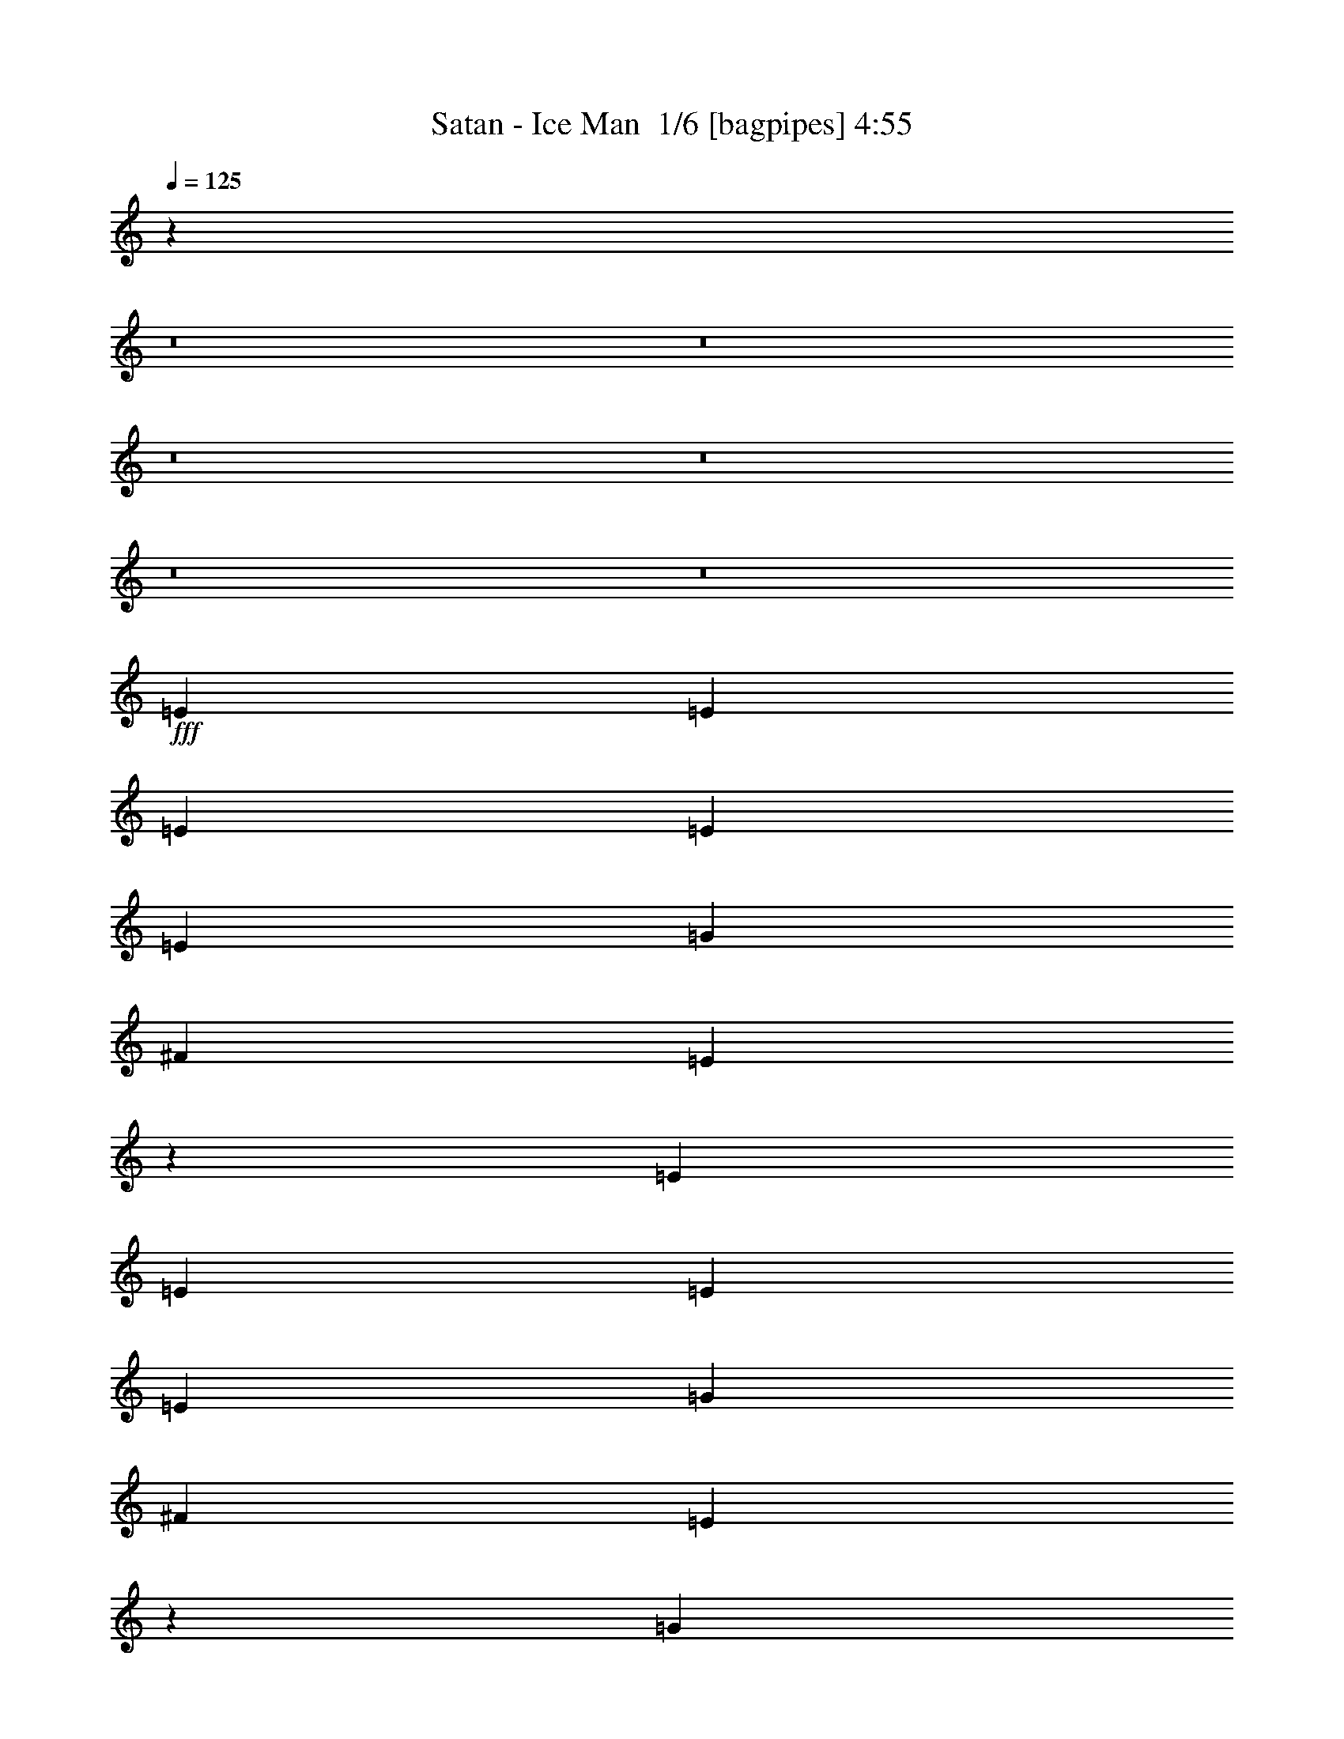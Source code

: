 % Produced with Bruzo's Transcoding Environment 2.0 alpha 
% Transcribed by Bruzo 

X:1
T: Satan - Ice Man  1/6 [bagpipes] 4:55
Z: Transcribed with BruTE -3 278 1
L: 1/4
Q: 125
K: C
z62933/4000
z8/1
z8/1
z8/1
z8/1
z8/1
z8/1
+fff+
[=E2609/4000]
[=E2609/4000]
[=E2609/8000]
[=E7827/8000]
[=E2609/8000]
[=G2609/4000]
[^F2609/4000]
[=E5217/8000]
z2611/8000
[=E2609/4000]
[=E2609/8000]
[=E2609/8000]
[=E2609/8000]
[=G2609/4000]
[^F2609/4000]
[=E1227/2000]
z2671/1600
[=G2609/4000]
[=G2609/8000]
[=G5219/8000]
[=G2609/4000]
[^F2609/4000]
[=E5163/8000]
z333/1000
[=E2609/8000]
[^F2609/4000]
[^F2609/4000]
[^F2609/4000]
[=E2609/4000]
[^D1471/1600]
z11977/4000
[=E2609/8000]
[=E2609/4000]
[=E2609/8000]
[=E2609/4000]
[=E2609/4000]
[=G2609/4000]
[^F2609/4000]
[=E3869/4000]
z2699/8000
[=E2609/4000]
[=E2609/4000]
[=G2609/4000]
[=G2609/4000]
[=A2609/4000]
[=E5211/8000]
z3917/4000
[=G2609/4000]
[=G10437/8000]
[=G7827/8000]
[=E1921/2000]
z10579/8000
[^F2609/4000]
[^F2609/4000]
[^F2609/4000]
[^F2609/8000]
[=E5219/8000]
[=D2609/4000]
[=D2609/4000]
[=E2609/1000]
[=D20873/8000]
[=E2609/1000]
[=D8943/4000]
z18641/8000
[^F2609/8000]
[^F2609/8000]
[=G7827/4000]
[^F2609/4000]
[=D17769/8000]
z21367/8000
[=F2609/4000]
[=E2609/4000]
[=E5197/8000]
z408/125
[=D2609/4000]
[=E2609/4000]
[=G2609/8000]
[=G2609/4000]
[^F2609/4000]
[=E7407/8000]
z5323/2000
[=G261/800]
[=G2609/4000]
[=G2609/4000]
[=G2609/4000]
[^F2609/4000]
[=E2609/2000]
[^F2609/4000]
[^F2609/4000]
[^F2609/4000]
[=E2609/4000]
[^D3709/4000]
z5423/4000
[=E2609/4000]
[=E2609/4000]
[=E2609/4000]
z26091/8000
[=D2609/8000]
[=E7827/8000]
[=G2609/8000]
[=G2609/4000]
[^F2609/4000]
[=E1857/2000]
z2659/1000
[=G2609/8000]
[=G2609/4000]
[=G2609/4000]
[=G2609/4000]
[^F2609/4000]
[=E7747/8000]
z2689/8000
[^F2609/4000]
[^F2609/8000]
[^F2609/8000]
[^F2609/4000]
[=E5219/8000]
[^D3719/4000]
z42133/8000
[=E5219/8000]
[=E2609/4000]
[=E2609/8000]
[=E7827/8000]
[=E2609/8000]
[=G2609/4000]
[^F2609/4000]
[=E4949/8000]
z253/250
[=E2609/8000]
[=E2609/4000]
[=G5219/8000]
[^F2609/8000]
[=G2609/8000]
[=e191/200]
z10623/8000
[=G2609/4000]
[=G2609/8000]
[=G2609/4000]
[=G2609/2000]
[=E5219/8000]
[=E2609/8000]
[=E2609/8000]
[^F2609/4000]
[^F2609/4000]
[^F2609/4000]
[=E2609/4000]
[^D7587/8000]
z26331/8000
[=E2609/8000]
[=E2609/8000]
[=E2609/8000]
[=E2609/4000]
[=E2609/4000]
[=G2609/4000]
[^F2609/4000]
[=E747/800]
z1483/4000
[=E2609/4000]
[=B,5219/8000]
[=B,2609/4000]
[=B,2609/4000]
[=B,5161/8000]
z6551/4000
[=G2609/4000]
[=G2609/4000]
[=G2609/4000]
[=G2609/8000]
[^F2609/4000]
[=E5219/8000]
[=E2609/8000]
[=E2609/8000]
[=A2609/4000]
[=G2609/4000]
[^F2609/4000]
[=G2609/4000]
[^F951/1000]
z829/500
[=E20873/8000]
[=D2609/1000]
[=E20873/8000]
[=D9059/4000]
z2301/1000
[^F2609/8000]
[^F2609/8000]
[=G3131/1600]
[^F2609/4000]
[=D18001/8000]
z10567/4000
[=F5219/8000]
[=E2609/4000]
[=E4929/8000]
z26379/8000
[=D2609/4000]
[=E2609/4000]
[=G2609/8000]
[=G5219/8000]
[^F2609/4000]
[=E7639/8000]
z1053/400
[=G2609/8000]
[=G2609/4000]
[=G2609/4000]
[=G5219/8000]
[^F2609/4000]
[=E2609/2000]
[^F2609/4000]
[^F2609/4000]
[^F2609/4000]
[=E2609/4000]
[^D153/160]
z5307/4000
[=E2609/4000]
[=E2609/4000]
[=E99/160]
z13179/4000
[=D2609/8000]
[=E7827/8000]
[=G261/800]
[=G2609/4000]
[^F2609/4000]
[=E383/400]
z21039/8000
[=G2609/8000]
[=G2609/4000]
[=G2609/4000]
[=G5219/8000]
[^F2609/4000]
[=E7479/8000]
z2957/8000
[^F2609/4000]
[^F2609/8000]
[^F2609/8000]
[^F2609/4000]
[=E2609/4000]
[^D7671/8000]
z17277/1600
z8/1
z8/1
z8/1
z8/1
z8/1
z8/1
z8/1
z8/1
z8/1
z8/1
z8/1
z8/1
z8/1
z8/1
z8/1
[^F2609/4000]
[^F2609/4000]
[^F2609/4000]
[^F2609/2000]
[^F2609/4000]
[=A2609/4000]
[^F2609/4000]
[^F7371/8000]
z17187/4000
[^f2609/4000]
[^f2609/8000]
[^f2609/4000]
[^f2609/8000]
[^f5219/8000]
[^f4753/8000]
z1537/4000
[^f2609/8000]
[^f2609/4000]
[^f2609/4000]
[^f12881/8000]
z21037/8000
[=E18263/8000]
[=D2609/1000]
[=E20873/8000]
[=D3591/1600]
z18571/8000
[^F2609/8000]
[^F2609/8000]
[=G3131/1600]
[^F2609/4000]
[=D8919/4000]
z81149/8000
z8/1
z8/1
[=E2609/4000]
[=E2609/4000]
[=E983/1600]
z3683/800
[=G2609/8000]
[=G2609/4000]
[=G2609/4000]
[=A2609/4000]
[=G2609/4000]
[^F2609/8000]
[=E63/50]
z36883/8000
[^D2609/4000]
[^D2609/8000]
[=E2609/4000]
[^F5219/8000]
[=E2609/4000]
[^D1527/1600]
z2657/2000
[=E2609/4000]
[=E2609/4000]
[=E617/1000]
z36809/8000
[=G2609/8000]
[=G2609/4000]
[=G2609/4000]
[=A7827/8000]
[=G2609/8000]
[^F2609/8000]
[=E5101/8000]
z20931/4000
[^D2609/4000]
[^D2609/8000]
[=E5219/8000]
[^F2609/4000]
[=E2609/4000]
[^D957/1000]
z10607/8000
[=E2609/4000]
[=E2609/4000]
[=E4957/8000]
z63/4
z8/1
z8/1
z8/1
z8/1
z8/1
z8/1
z8/1
z8/1
z8/1

X:2
T: Satan - Ice Man  2/6 [flute] 4:55
Z: Transcribed with BruTE -12 204 4
L: 1/4
Q: 125
K: C
z291/25
z8/1
z8/1
z8/1
z8/1
z8/1
z8/1
z8/1
z8/1
z8/1
z8/1
z8/1
z8/1
z8/1
z8/1
z8/1
z8/1
z8/1
z8/1
z8/1
z8/1
z8/1
z8/1
z8/1
z8/1
z8/1
z8/1
z8/1
z8/1
z8/1
z8/1
z8/1
z8/1
z8/1
z8/1
z8/1
z8/1
z8/1
z8/1
z8/1
z8/1
z8/1
+fff+
[=A7827/8000]
[=c1957/2000]
[=d2609/4000]
[=d481/500]
[=d1/8]
+f+
[=e1/8]
[=d2979/4000]
+fff+
[=c2609/4000]
[=c7827/8000]
[=e7827/8000]
[=g2609/4000]
[=g7697/8000]
[=g1/8-]
+f+
[=a1/8=g1/8]
[=g2979/4000]
+fff+
[=e2609/4000]
[=b2609/4000]
[=b2609/8000]
[=b2609/4000]
[=b2609/8000]
[=a2609/8000]
[=g2609/8000]
[=e2283/1000]
[=c'2609/4000]
[=c'2609/8000]
[=b2609/8000]
[=a2609/8000]
[=c'2609/8000]
[=b2609/8000]
[=a2609/8000]
[=a2609/4000]
[^g2609/8000]
[=a2609/8000]
[=b2609/8000]
[=b10337/8000]
z83589/8000
[=A,163/1000]
[=A,261/1600]
[=A,163/1000]
[=A,261/1600]
[=A,163/1000]
[=A,261/1600]
[=B,261/1600]
[=B,163/1000]
[=B,261/1600]
[=B,163/1000]
[=B,261/1600]
[=B,163/1000]
[=C261/1600]
[=C163/1000]
[=C261/1600]
[=C163/1000]
[=A,261/1600]
[=A,163/1000]
[=A,261/1600]
[=A,163/1000]
[=A,261/1600]
[=A,163/1000]
[=B,261/1600]
[=B,163/1000]
[=B,261/1600]
[=B,163/1000]
[=B,261/1600]
[=B,261/1600]
[=C163/1000]
[=C261/1600]
[=C163/1000]
[=C261/1600]
[=c163/1000]
[=c261/1600]
[=c163/1000]
[=c261/1600]
[=c163/1000]
[=c261/1600]
[=d163/1000]
[=d261/1600]
[=d163/1000]
[=d261/1600]
[=d163/1000]
[=d261/1600]
[=e163/1000]
[=e261/1600]
[=e163/1000]
[=e261/1600]
[=g10397/4000]
z71/8
z8/1
z8/1
z8/1
z8/1
z8/1
z8/1
z8/1
z8/1
z8/1
z8/1
z8/1
z8/1
z8/1
z8/1
z8/1
z8/1
z8/1
z8/1
z8/1
z8/1
z8/1
z8/1
z8/1
z8/1
z8/1
z8/1

X:3
T: Satan - Ice Man  3/6 [horn] 4:55
Z: Transcribed with BruTE -40 197 2
L: 1/4
Q: 125
K: C
+fff+
[=E,2667/4000]
[=E,1/8]
z1667/8000
[^F,2667/8000]
[=E,1/8]
z1667/8000
[=G,2667/8000]
[=E,1/8]
z1667/8000
[=B,2667/4000]
[=G,2667/8000]
[^F,2667/8000]
[=E,2667/8000]
[=D,2667/8000]
[=D,1/8]
z1667/8000
[=D,2667/8000]
[=D,1/8]
z1667/8000
[=E,2667/4000]
[=E,1/8]
z1667/8000
[^F,2667/8000]
[=E,1/8]
z1667/8000
[=G,2667/8000]
[=E,1/8]
z1667/8000
[=D2667/4000]
[=C2667/8000]
[=B,2667/8000]
[=A,2667/8000]
[=B,2667/8000]
[=C2667/8000]
[=B,2667/8000]
[^F,667/2000]
[=E,2667/8000]
[=C,1/8]
z1667/8000
[=C,1/8]
z1667/8000
[^F,2667/8000]
[=C,1/8]
z1667/8000
[=G,2667/8000]
[=C,1/8]
z1667/8000
[=C,1/8]
z1667/8000
[=E,2667/8000]
[=C,1/8]
z1667/8000
[=C,1/8]
z1667/8000
[^F,2667/8000]
[=C,1/8]
z1667/8000
[=G,2667/8000]
[=C,1/8]
z1667/8000
[=B,1/8]
z1667/8000
[^D,2667/8000]
[=B,1/8]
z1667/8000
[=B,1/8]
z1667/8000
[=E,2667/8000]
[=B,1/8]
z1667/8000
[^F,2667/8000]
[=B,1/8]
z1667/8000
[^D2667/4000]
[=C2667/8000]
[=B,2667/8000]
[=A,2667/8000]
[=B,2667/8000]
[=C2667/8000]
[=A,667/2000]
[^F,2667/8000]
[=E,2609/4000]
[=E,1/8]
z1609/8000
[=D,2609/8000]
[=E,1/8]
z1609/8000
[=E,2609/8000]
[=E,1/8]
z1609/8000
[=G,2609/4000]
[=E,2609/8000]
[=D,2609/8000]
[=C,2609/8000]
[^F,2609/8000]
[=D,2609/8000]
[=B,2609/4000]
[=E,2609/4000]
[=E,1/8]
z1609/8000
[=D,2609/8000]
[=E,1/8]
z161/800
[=E,2609/8000]
[=E,1/8]
z1609/8000
[=G,2609/4000]
[=E,2609/8000]
[=D,2609/8000]
[=C,2609/8000]
[^F,2609/8000]
[=D,2609/8000]
[=B,2609/4000]
[=E,2609/8000]
[=C,1/8]
z1609/8000
[=C,1/8]
z1609/8000
[^F,2609/8000]
[=C,1/8]
z1609/8000
[=G,2609/8000]
[=C,1/8]
z1609/8000
[=C,1/8]
z1609/8000
[=E,261/800]
[=C,1/8]
z1609/8000
[=C,1/8]
z1609/8000
[^F,2609/8000]
[=C,1/8]
z1609/8000
[=G,2609/8000]
[=C,1/8]
z1609/8000
[=B,1/8]
z1609/8000
[^D,2609/8000]
[=B,1/8]
z1609/8000
[=B,1/8]
z1609/8000
[=E,2609/8000]
[=B,1/8]
z1609/8000
[^F,2609/8000]
[=B,1/8]
z1609/8000
[^D2609/4000]
[=C2609/8000]
[=B,2609/8000]
[=A,2609/8000]
[=B,2609/8000]
[=C261/800]
[=A,2609/8000]
[^F,2609/8000]
[=E,2609/4000]
[=E,1/8]
z1609/8000
[=D,2609/8000]
[=E,1/8]
z1609/8000
[=E,2609/8000]
[=E,1/8]
z1609/8000
[=G,2609/4000]
[=E,2609/8000]
[=D,2609/8000]
[=C,2609/8000]
[^F,2609/8000]
[=D,2609/8000]
[=B,2609/4000]
[=E,2609/4000]
[=E,1/8]
z161/800
[=D,2609/8000]
[=E,1/8]
z1609/8000
[=E,2609/8000]
[=E,1/8]
z1609/8000
[=G,2609/4000]
[=E,2609/8000]
[=D,2609/8000]
[=C,2609/8000]
[=A,2609/8000]
[^F,2609/8000]
[=D,2609/4000]
[=E,2609/8000]
[=C,1/8]
z1609/8000
[=C,1/8]
z1609/8000
[^F,2609/8000]
[=C,1/8]
z1609/8000
[=G,2609/8000]
[=C,1/8]
z1609/8000
[=C,1/8]
z161/800
[=E,2609/8000]
[=C,1/8]
z1609/8000
[=C,1/8]
z1609/8000
[^F,2609/8000]
[=C,1/8]
z1609/8000
[=G,2609/8000]
[=C,1/8]
z1609/8000
[=B,1/8]
z1609/8000
[^D,2609/8000]
[=B,1/8]
z1609/8000
[=B,1/8]
z1609/8000
[=E,2609/8000]
[=B,1/8]
z1609/8000
[^F,2609/8000]
[=B,1/8]
z1609/8000
[^D2609/4000]
[=C2609/8000]
[=B,2609/8000]
[=A,2609/8000]
[=B,261/800]
[=C2609/8000]
[=A,2609/8000]
[^F,2609/8000]
[=E,2609/4000=B,2609/4000=E2609/4000]
[=E,1/8]
z1609/8000
[=E,1/8]
z1609/8000
[=E,1/8]
z1609/8000
[=E,1/8]
z1609/8000
[=E,1/8]
z1609/8000
[=E,1/8]
z1609/8000
[=E,1/8]
z1609/8000
[=E,1/8]
z1609/8000
[=E,1/8]
z1609/8000
[=D,2609/4000=A,2609/4000=D2609/4000]
[=D,2609/8000=A,2609/8000=D2609/8000]
[=D,2609/8000=A,2609/8000=D2609/8000]
[=E,1957/2000=B,1957/2000=E1957/2000]
[=E,1/8]
z1609/8000
[=E,1/8]
z1609/8000
[=E,1/8]
z1609/8000
[=E,1/8]
z1609/8000
[=E,1/8]
z1609/8000
[=E,1/8]
z1609/8000
[=E,1/8]
z1609/8000
[=E,1/8]
z1609/8000
[=E,1/8]
z1609/8000
[=D,2609/4000=A,2609/4000=D2609/4000]
[=D,2609/4000=A,2609/4000=D2609/4000]
[=C,2609/8000=G,2609/8000=C2609/8000]
[=C,2609/4000=G,2609/4000=C2609/4000]
[=C,1/8]
z1609/8000
[=C,1/8]
z1609/8000
[=C,1/8]
z1609/8000
[=C,1/8]
z1609/8000
[=C,5219/8000=G,5219/8000=C5219/8000]
[=C,1/8]
z1609/8000
[=C,1/8]
z1609/8000
[=C,2609/4000=G,2609/4000=C2609/4000]
[=D,7827/8000=G,7827/8000]
[=D,2609/1000=A,2609/1000=D2609/1000]
[=B,2609/4000]
[^D,2609/8000]
[=C2609/8000]
[=B,261/800]
[=A,2609/8000]
[=G,2609/8000]
[^F,2609/8000]
[=E,7827/8000=B,7827/8000=E7827/8000]
[=E,1/8]
z1609/8000
[=E,1/8]
z1609/8000
[=E,1/8]
z1609/8000
[=E,1/8]
z1609/8000
[=E,1/8]
z1609/8000
[=E,1/8]
z1609/8000
[=E,1/8]
z1609/8000
[=E,1/8]
z1609/8000
[=E,1/8]
z1609/8000
[=D,2609/4000=A,2609/4000=D2609/4000]
[=D,2609/4000=A,2609/4000=D2609/4000]
[=E,1957/2000=B,1957/2000=E1957/2000]
[=E,1/8]
z1609/8000
[=E,1/8]
z1609/8000
[=E,1/8]
z1609/8000
[=E,1/8]
z1609/8000
[=E,1/8]
z1609/8000
[=E,1/8]
z1609/8000
[=E,1/8]
z1609/8000
[=E,1/8]
z1609/8000
[=E,1/8]
z1609/8000
[=D,2609/4000=A,2609/4000=D2609/4000]
[=D,2609/4000=A,2609/4000=D2609/4000]
[=C,2609/8000=G,2609/8000=C2609/8000]
[=C,2609/4000=G,2609/4000=C2609/4000]
[=C,1/8]
z1609/8000
[=C,1/8]
z1609/8000
[=C,1/8]
z161/800
[=C,1/8]
z1609/8000
[=C,2609/4000=G,2609/4000=C2609/4000]
[=C,1/8]
z1609/8000
[=C,1/8]
z1609/8000
[=C,2609/4000=G,2609/4000=C2609/4000]
[=D,7827/8000=G,7827/8000]
[=D,8349/1600=A,8349/1600=D8349/1600]
[=C,2609/1000=G,2609/1000=C2609/1000]
[=C,20873/8000=G,20873/8000=C20873/8000]
[=C,7827/1600=G,7827/1600=C7827/1600]
[=C,2609/8000=G,2609/8000=C2609/8000]
[=D,11741/4000=A,11741/4000=D11741/4000]
[=G,18263/8000=D18263/8000=G18263/8000]
[=D,18263/8000=A,18263/8000=D18263/8000]
[=E,2609/8000=B,2609/8000=E2609/8000]
[=F,2609/8000=C2609/8000=F2609/8000]
[=G,5219/8000=D5219/8000=G5219/8000]
[=F,1/8]
z1609/8000
[=F,2609/1600=C2609/1600=F2609/1600]
[=E,2609/4000=B,2609/4000=E2609/4000]
[=E,1/8]
z1609/8000
[=D,2609/8000]
[=E,1/8]
z1609/8000
[=E,2609/8000]
[=E,1/8]
z1609/8000
[=G,2609/4000]
[=E,2609/8000]
[=D,2609/8000]
[=C,2609/8000]
[^F,2609/8000]
[=D,261/800]
[=B,2609/4000]
[=E,2609/4000]
[=E,1/8]
z1609/8000
[=D,2609/8000]
[=E,1/8]
z1609/8000
[=E,2609/8000]
[=E,1/8]
z1609/8000
[=G,2609/4000]
[=E,2609/8000]
[=D,2609/8000]
[=C,2609/8000]
[=A,2609/8000]
[^F,2609/8000]
[=D,2609/4000]
[=E,2609/8000]
[=C,1/8]
z1609/8000
[=C,1/8]
z161/800
[^F,2609/8000]
[=C,1/8]
z1609/8000
[=G,2609/8000]
[=C,1/8]
z1609/8000
[=C,1/8]
z1609/8000
[=E,2609/8000]
[=C,1/8]
z1609/8000
[=C,1/8]
z1609/8000
[^F,2609/8000]
[=C,1/8]
z1609/8000
[=G,2609/8000]
[=C,1/8]
z1609/8000
[=B,1/8]
z1609/8000
[^D,2609/8000]
[=B,1/8]
z1609/8000
[=B,1/8]
z1609/8000
[=E,2609/8000]
[=B,1/8]
z1609/8000
[^F,2609/8000]
[=B,1/8]
z1609/8000
[^D5219/8000]
[=C2609/8000]
[=B,2609/8000]
[=A,2609/8000]
[=B,2609/8000]
[=C2609/8000]
[=A,2609/8000]
[^F,2609/8000]
[=E,2609/4000=B,2609/4000=E2609/4000]
[=E,1/8]
z1609/8000
[=D,2609/8000]
[=E,1/8]
z1609/8000
[=E,2609/8000]
[=E,1/8]
z1609/8000
[=G,2609/4000]
[=E,2609/8000]
[=D,2609/8000]
[=C,2609/8000]
[^F,261/800]
[=D,2609/8000]
[=B,2609/4000]
[=E,2609/4000]
[=E,1/8]
z1609/8000
[=D,2609/8000]
[=E,1/8]
z1609/8000
[=E,2609/8000]
[=E,1/8]
z1609/8000
[=G,2609/4000]
[=E,2609/8000]
[=D,2609/8000]
[=C,2609/8000]
[=A,2609/8000]
[^F,2609/8000]
[=D,2609/4000]
[=E,261/800]
[=C,1/8]
z1609/8000
[=C,1/8]
z1609/8000
[^F,2609/8000]
[=C,1/8]
z1609/8000
[=G,2609/8000]
[=C,1/8]
z1609/8000
[=C,1/8]
z1609/8000
[=E,2609/8000]
[=C,1/8]
z1609/8000
[=C,1/8]
z1609/8000
[^F,2609/8000]
[=C,1/8]
z1609/8000
[=G,2609/8000]
[=C,1/8]
z1609/8000
[=B,1/8]
z1609/8000
[^D,2609/8000]
[=B,1/8]
z1609/8000
[=B,1/8]
z1609/8000
[=E,2609/8000]
[=B,1/8]
z1609/8000
[^F,261/800]
[=B,1/8]
z1609/8000
[^D2609/4000]
[=C2609/8000]
[=B,2609/8000]
[=A,2609/8000]
[=B,2609/8000]
[=C2609/8000]
[=A,2609/8000]
[^F,2609/8000]
[^F,1/8=B,1/8]
z1609/8000
[^F,1/8=B,1/8]
z1609/8000
[^F,1/8=B,1/8]
z1609/8000
[^F,1/8=B,1/8]
z1609/8000
[^F,1/8=B,1/8]
z1609/8000
[^F,1/8=B,1/8]
z1609/8000
[^F,1/8=B,1/8]
z1609/8000
[=E,7827/8000=B,7827/8000=E7827/8000]
[=E,1/8]
z161/800
[=E,1/8]
z1609/8000
[=E,1/8]
z1609/8000
[=E,1/8]
z1609/8000
[=E,1/8]
z1609/8000
[=E,1/8]
z1609/8000
[=E,1/8]
z1609/8000
[=E,1/8]
z1609/8000
[=E,1/8]
z1609/8000
[=D,2609/4000=A,2609/4000=D2609/4000]
[=D,2609/8000=A,2609/8000=D2609/8000]
[=D,2609/8000=A,2609/8000=D2609/8000]
[=E,7827/8000=B,7827/8000=E7827/8000]
[=E,1/8]
z1609/8000
[=E,1/8]
z1609/8000
[=E,1/8]
z1609/8000
[=E,1/8]
z1609/8000
[=E,1/8]
z1609/8000
[=E,1/8]
z161/800
[=E,1/8]
z1609/8000
[=E,1/8]
z1609/8000
[=E,1/8]
z1609/8000
[=D,2609/4000=A,2609/4000=D2609/4000]
[=D,2609/4000=A,2609/4000=D2609/4000]
[=C,2609/8000=G,2609/8000=C2609/8000]
[=C,2609/4000=G,2609/4000=C2609/4000]
[=C,1/8]
z1609/8000
[=C,1/8]
z1609/8000
[=C,1/8]
z1609/8000
[=C,1/8]
z1609/8000
[=C,2609/4000=G,2609/4000=C2609/4000]
[=C,1/8]
z1609/8000
[=C,1/8]
z1609/8000
[=C,2609/4000=G,2609/4000=C2609/4000]
[=D,1957/2000=G,1957/2000]
[=D,2609/1000=A,2609/1000=D2609/1000]
[=B,2609/4000]
[^D,2609/8000]
[=C2609/8000]
[=B,2609/8000]
[=A,2609/8000]
[=G,2609/8000]
[^F,2609/8000]
[=E,1957/2000=B,1957/2000=E1957/2000]
[=E,1/8]
z1609/8000
[=E,1/8]
z1609/8000
[=E,1/8]
z1609/8000
[=E,1/8]
z1609/8000
[=E,1/8]
z1609/8000
[=E,1/8]
z1609/8000
[=E,1/8]
z1609/8000
[=E,1/8]
z1609/8000
[=E,1/8]
z1609/8000
[=D,2609/4000=A,2609/4000=D2609/4000]
[=D,2609/4000=A,2609/4000=D2609/4000]
[=E,7827/8000=B,7827/8000=E7827/8000]
[=E,1/8]
z1609/8000
[=E,1/8]
z1609/8000
[=E,1/8]
z1609/8000
[=E,1/8]
z1609/8000
[=E,1/8]
z161/800
[=E,1/8]
z1609/8000
[=E,1/8]
z1609/8000
[=E,1/8]
z1609/8000
[=E,1/8]
z1609/8000
[=D,2609/4000=A,2609/4000=D2609/4000]
[=D,2609/4000=A,2609/4000=D2609/4000]
[=C,2609/8000=G,2609/8000=C2609/8000]
[=C,2609/4000=G,2609/4000=C2609/4000]
[=C,1/8]
z1609/8000
[=C,1/8]
z1609/8000
[=C,1/8]
z1609/8000
[=C,1/8]
z1609/8000
[=C,2609/4000=G,2609/4000=C2609/4000]
[=C,1/8]
z1609/8000
[=C,1/8]
z1609/8000
[=C,5219/8000=G,5219/8000=C5219/8000]
[=D,7827/8000=G,7827/8000]
[=D,2609/500=A,2609/500=D2609/500]
[=C,20873/8000=G,20873/8000=C20873/8000]
[=C,2609/1000=G,2609/1000=C2609/1000]
[=C,1223/250=G,1223/250=C1223/250]
[=C,2609/8000=G,2609/8000=C2609/8000]
[=D,23481/8000=A,23481/8000=D23481/8000]
[=G,2283/1000=D2283/1000=G2283/1000]
[=D,18263/8000=A,18263/8000=D18263/8000]
[=E,2609/8000=B,2609/8000=E2609/8000]
[=F,2609/8000=C2609/8000=F2609/8000]
[=G,2609/4000=D2609/4000=G2609/4000]
[=F,1/8]
z1609/8000
[=F,6523/4000=C6523/4000=F6523/4000]
[=E,2609/4000=B,2609/4000=E2609/4000]
[=E,1/8]
z1609/8000
[=D,2609/8000]
[=E,1/8]
z1609/8000
[=E,2609/8000]
[=E,1/8]
z1609/8000
[=G,2609/4000]
[=E,2609/8000]
[=D,2609/8000]
[=C,2609/8000]
[^F,2609/8000]
[=D,2609/8000]
[=B,2609/4000]
[=E,2609/4000]
[=E,1/8]
z1609/8000
[=D,261/800]
[=E,1/8]
z1609/8000
[=E,2609/8000]
[=E,1/8]
z1609/8000
[=G,2609/4000]
[=E,2609/8000]
[=D,2609/8000]
[=C,2609/8000]
[=A,2609/8000]
[^F,2609/8000]
[=D,2609/4000]
[=E,2609/8000]
[=C,1/8]
z1609/8000
[=C,1/8]
z1609/8000
[^F,2609/8000]
[=C,1/8]
z1609/8000
[=G,2609/8000]
[=C,1/8]
z1609/8000
[=C,1/8]
z1609/8000
[=E,261/800]
[=C,1/8]
z1609/8000
[=C,1/8]
z1609/8000
[^F,2609/8000]
[=C,1/8]
z1609/8000
[=G,2609/8000]
[=C,1/8]
z1609/8000
[=B,1/8]
z1609/8000
[^D,2609/8000]
[=B,1/8]
z1609/8000
[=B,1/8]
z1609/8000
[=E,2609/8000]
[=B,1/8]
z1609/8000
[^F,2609/8000]
[=B,1/8]
z1609/8000
[^D2609/4000]
[=C2609/8000]
[=B,2609/8000]
[=A,2609/8000]
[=B,2609/8000]
[=C261/800]
[=A,2609/8000]
[^F,2609/8000]
[=E,2609/4000=B,2609/4000=E2609/4000]
[=E,1/8]
z1609/8000
[=D,2609/8000]
[=E,1/8]
z1609/8000
[=E,2609/8000]
[=E,1/8]
z1609/8000
[=G,2609/4000]
[=E,2609/8000]
[=D,2609/8000]
[=C,2609/8000]
[^F,2609/8000]
[=D,2609/8000]
[=B,2609/4000]
[=E,2609/4000]
[=E,1/8]
z161/800
[=D,2609/8000]
[=E,1/8]
z1609/8000
[=E,2609/8000]
[=E,1/8]
z1609/8000
[=G,2609/4000]
[=E,2609/8000]
[=D,2609/8000]
[=C,2609/8000]
[=A,2609/8000]
[^F,2609/8000]
[=D,2609/4000]
[=E,2609/8000]
[=C,1/8]
z1609/8000
[=C,1/8]
z1609/8000
[^F,2609/8000]
[=C,1/8]
z1609/8000
[=G,2609/8000]
[=C,1/8]
z1609/8000
[=C,1/8]
z161/800
[=E,2609/8000]
[=C,1/8]
z1609/8000
[=C,1/8]
z1609/8000
[^F,2609/8000]
[=C,1/8]
z1609/8000
[=G,2609/8000]
[=C,1/8]
z1609/8000
[=B,1/8]
z1609/8000
[^D,2609/8000]
[=B,1/8]
z1609/8000
[=B,1/8]
z1609/8000
[=E,2609/8000]
[=B,1/8]
z1609/8000
[^F,2609/8000]
[=B,1/8]
z1609/8000
[^D2609/4000]
[=C1/8]
z1609/8000
[=B,1/8]
z1609/8000
[=A,1/8]
z161/800
[=B,1/8]
z1609/8000
[=C1/8]
z1609/8000
[=A,1/8]
z1609/8000
[^F,1/8]
z1609/8000
[=B,1/8]
z1609/8000
[=C1/8]
z1609/8000
[=A,1/8]
z1609/8000
[=B,1/8]
z1609/8000
[=G,1/8]
z1609/8000
[=A,1/8]
z1609/8000
[^F,1/8]
z1609/8000
[=G,1/8]
z1609/8000
[=A,2609/4000]
[=A,1/8]
z1609/8000
[=B,2609/8000]
[=A,1/8]
z1609/8000
[=C2609/8000]
[=A,1/8]
z1609/8000
[=E5219/8000]
[=C2609/8000]
[=B,2609/8000]
[=A,2609/8000]
[=D2609/8000]
[=B,2609/8000]
[=G,2609/4000]
[=A,2609/4000]
[=A,1/8]
z1609/8000
[=B,2609/8000]
[=A,1/8]
z1609/8000
[=C2609/8000]
[=A,1/8]
z1609/8000
[=F,2609/1600=C2609/1600=F2609/1600]
[=G,10437/8000=D10437/8000=G10437/8000]
[=A,2609/4000]
[=A,1/8]
z1609/8000
[=B,2609/8000]
[=A,1/8]
z1609/8000
[=C2609/8000]
[=A,1/8]
z1609/8000
[=E2609/4000]
[=C2609/8000]
[=B,2609/8000]
[=A,2609/8000]
[=D2609/8000]
[=B,2609/8000]
[=G,2609/4000]
[=A,2609/4000]
[=A,1/8]
z161/800
[=B,2609/8000]
[=A,1/8]
z1609/8000
[=C2609/8000]
[=A,1/8]
z1609/8000
[=F,2609/1600=C2609/1600=F2609/1600]
[=G,2609/2000=D2609/2000=G2609/2000]
[=e261/1600]
+f+
[^c163/1000]
+fff+
[=B261/1600]
+f+
[^G163/1000]
+fff+
[=e261/1600]
+f+
[^c163/1000]
[^f261/1600]
[^c163/1000]
[=e261/1600]
[^c163/1000]
+fff+
[=B261/1600]
[^c163/1000]
+f+
[=e261/1600]
[^c163/1000]
[^f261/1600]
[^c261/1600]
+fff+
[=e163/1000]
+f+
[^c261/1600]
+fff+
[=B163/1000]
+f+
[^G261/1600]
+fff+
[^c2609/8000]
[=B163/1000]
[^G261/1600]
[=G2609/8000]
[=G7827/8000]
[=G163/1000]
[=G261/1600]
[=G163/1000]
[=G261/1600]
[^F261/1600]
[=E489/2000=G489/2000]
[=G261/1600-]
[^F163/1000=E163/1000-=G163/1000]
[=G261/1600=E261/1600]
[=G163/1000^F163/1000]
[=E261/1600=G261/1600]
[=G163/1000-]
[^F261/1600=E261/1600=G261/1600]
[=G261/1600]
[=G489/2000^F489/2000=E489/2000-]
[=G261/1600=E261/1600]
[=G163/1000]
[=G261/1600]
[=G163/1000]
[=G261/1600]
[=G163/1000]
[^F261/1600]
+f+
[=E163/1000]
+fff+
[^C1557/1600]
z663/2000
[^C,2609/8000]
[=E,163/1000]
+f+
[=F,261/1600]
+fff+
[^C,2609/8000]
[=E,163/1000]
+f+
[=F,261/1600]
+fff+
[^C,2609/8000]
[=E,163/1000]
+f+
[=F,261/1600]
+fff+
[=F,2609/8000]
[^F,261/1600]
+f+
[^G,163/1000]
+fff+
[=B,261/1600]
+f+
[=C163/1000]
[=B,261/1600]
+fff+
[^G,163/1000]
[=B,261/1600]
+f+
[=C163/1000]
[^C261/1600]
+fff+
[=E2609/4000]
[^C2609/8000]
[=E163/1000]
+f+
[^F261/1600]
[^G163/1000]
+fff+
[^G261/1600]
[^F163/1000]
[^F261/1600]
[^F261/1600]
[^G487/800]
[=A413/2000]
[=A261/1600]
[=A163/1000]
[=A261/1600]
[=B163/1000]
[=B261/1600]
[=B163/1000]
[=B261/1600-]
[^c163/1000=B163/1000]
[^c261/1600]
[^c163/1000]
[^c261/1600]
[^d2609/8000]
[^d163/1000]
[^d261/1600]
[=e2609/8000]
[^f7827/8000]
[=d2609/8000]
[=d2609/8000]
[=d2609/8000]
[=d2609/8000]
[=d2609/8000]
[=d2609/8000]
[=d261/800]
[=d2609/8000]
[=d2609/8000]
[=d2609/8000]
[=d2609/8000]
[=d2609/8000]
[=d2609/8000]
[=d2609/8000]
[=d3913/8000]
[=B261/1600]
[^A7827/8000]
[=E2609/8000]
[=G2609/4000]
[=G2609/8000]
+f+
[=A2609/4000]
+fff+
[=G2609/8000]
+f+
[=A5219/8000]
+fff+
[=G2609/4000]
[=G2609/4000]
[=G2609/8000]
[=A7827/8000]
[=A3913/8000]
[=G261/1600]
[=A2609/8000]
[=G2609/8000]
[=G2609/4000]
[=E1/8]
z1609/8000
[=C1/8]
z1609/8000
[=G2609/4000]
[=G10437/8000]
[=E2609/8000]
[=C2609/8000]
[^G1739/8000]
[^G1739/8000]
[^G87/400]
[=A1739/8000]
[^G87/400]
[=A1739/8000]
[=c1739/8000]
[=B87/400]
[=c1739/8000]
[=d1739/8000]
[=B87/400]
[=d1739/8000]
[=d2609/2000]
[=E7827/8000]
[=A1957/2000]
[=B2609/4000]
[=B7827/8000]
[=B7827/8000]
[=A2609/4000]
[=G7827/8000]
[=c7827/8000]
[=e2609/4000]
[=e1957/2000]
[=e7827/8000]
[=c2609/4000]
[=g2609/4000]
[=g2609/8000]
[=g2609/4000]
[=g2609/8000]
[=f2609/8000]
[=e2609/8000]
[=d2283/1000]
[=e2609/4000]
[=e2609/8000]
[=d2609/8000]
[=c2609/8000]
[=e2609/8000]
[=d2609/8000]
[=c2609/8000]
[=d2609/4000]
[=e2609/8000]
[^f2609/8000]
[^g2609/8000]
[^g2609/2000]
[=G,2609/8000=G2609/8000]
[=A,2609/8000=A2609/8000]
[=A,1/8=A1/8]
z1609/8000
[=A,1/8=A1/8]
z161/800
[=G,2609/8000=G2609/8000]
[=G,2609/8000=G2609/8000]
[=G,2609/8000=G2609/8000]
[=G,2609/8000=G2609/8000]
[=G,2609/8000=G2609/8000]
[=A,2609/8000=A2609/8000]
[=A,1/8=A1/8]
z1609/8000
[=A,1/8=A1/8]
z1609/8000
[=C2609/8000=c2609/8000]
[=C2609/8000=c2609/8000]
[=C2609/8000=c2609/8000]
[=C2609/8000=c2609/8000]
[=C2609/8000=c2609/8000]
[=D2609/8000=d2609/8000]
[=D2609/8000=d2609/8000]
[=D2609/8000=d2609/8000]
[=C2609/8000=c2609/8000]
[=C2609/8000=c2609/8000]
[=C2609/8000=c2609/8000]
[=C2609/8000=c2609/8000]
[=C261/800=c261/800]
[=A,2609/8000=A2609/8000]
[=A,2609/8000=A2609/8000]
[=A,2609/8000=A2609/8000]
[=G,2609/8000=G2609/8000]
[=G,2609/8000=G2609/8000]
[=G,2609/8000=G2609/8000]
[=G,2609/8000=G2609/8000]
[=E163/1000]
[=E261/1600]
[=E163/1000]
[=E261/1600]
[=E163/1000]
[=E261/1600]
[=G261/1600]
[=G163/1000]
[=G261/1600]
[=G163/1000]
[=G261/1600]
[=G163/1000]
[=A261/1600]
[=A163/1000]
[=A261/1600]
[=A163/1000]
[=F261/1600]
[=F163/1000]
[=F261/1600]
[=F163/1000]
[=F261/1600]
[=F163/1000]
[=G261/1600]
[=G163/1000]
[=G261/1600]
[=G163/1000]
[=G261/1600]
[=G261/1600]
[=A163/1000]
[=A261/1600]
[=A163/1000]
[=A261/1600]
[=a163/1000]
[=a261/1600]
[=a163/1000]
[=a261/1600]
[=a163/1000]
[=a261/1600]
[=b163/1000]
[=b261/1600]
[=b163/1000]
[=b261/1600]
[=b163/1000]
[=b261/1600]
[=c'163/1000]
[=c'261/1600]
[=c'163/1000]
[=c'261/1600]
[=c'2609/1000]
[=B,1/8]
z1609/8000
[=B,1/8]
z1609/8000
[=B,1/8]
z161/800
[=A,2609/8000=D2609/8000]
[=B,1/8]
z1609/8000
[=B,1/8]
z1609/8000
[=A,2609/8000=D2609/8000]
[=B,1/8]
z1609/8000
[=B,1/8]
z1609/8000
[=B,1/8]
z1609/8000
[=B,1/8]
z1609/8000
[=A,2609/8000=D2609/8000]
[=B,1/8]
z1609/8000
[=B,1/8]
z1609/8000
[=A,2609/8000=D2609/8000]
[=B,1/8]
z1609/8000
[=B,1/8]
z1609/8000
[=B,1/8]
z1609/8000
[=B,1/8]
z1609/8000
[=A,2609/8000=D2609/8000]
[=B,1/8]
z1609/8000
[=B,1/8]
z1609/8000
[=A,2609/8000=D2609/8000]
[=B,1/8]
z161/800
[=B,1/8]
z1609/8000
[=E,2609/8000]
+f+
[^F,2609/8000]
+fff+
[=A,2609/8000=D2609/8000]
[=A,2609/2000=E2609/2000]
[=B,1/8]
z1609/8000
[=B,1/8]
z1609/8000
[=B,1/8]
z1609/8000
[=A,2609/8000=D2609/8000]
[=B,1/8]
z1609/8000
[=B,1/8]
z1609/8000
[=A,2609/8000=D2609/8000]
[=B,1/8]
z1609/8000
[=B,1/8]
z1609/8000
[=B,1/8]
z1609/8000
[=B,1/8]
z1609/8000
[=A,261/800=D261/800]
[=B,1/8]
z1609/8000
[=B,1/8]
z1609/8000
[=A,2609/8000=D2609/8000]
[=B,1/8]
z1609/8000
[=B,1/8]
z1609/8000
[=B,1/8]
z1609/8000
[=B,1/8]
z1609/8000
[=A,2609/8000=D2609/8000]
[=B,1/8]
z1609/8000
[=B,1/8]
z1609/8000
[=A,2609/8000=D2609/8000]
[=B,1/8]
z1609/8000
[=B,1/8]
z1609/8000
[=E,2609/8000]
+f+
[^F,2609/8000]
+fff+
[=A,2609/8000=D2609/8000]
[=A,2609/2000=E2609/2000]
[=B,1/8]
z161/800
[=B,1/8]
z1609/8000
[=B,1/8]
z1609/8000
[=A,2609/8000=D2609/8000]
[=B,1/8]
z1609/8000
[=B,1/8]
z1609/8000
[=A,2609/8000=D2609/8000]
[=B,1/8]
z1609/8000
[=B,1/8]
z1609/8000
[=B,1/8]
z1609/8000
[=B,1/8]
z1609/8000
[=A,2609/8000=D2609/8000]
[=B,1/8]
z1609/8000
[=B,1/8]
z1609/8000
[=A,2609/8000=D2609/8000]
[=B,1/8]
z1609/8000
[=B,1/8]
z1609/8000
[=B,1/8]
z1609/8000
[=B,1/8]
z1609/8000
[=A,2609/8000=D2609/8000]
[=B,1/8]
z1609/8000
[=B,1/8]
z161/800
[=A,2609/8000=D2609/8000]
[=B,1/8]
z1609/8000
[=B,1/8]
z1609/8000
[=E,2609/8000]
+f+
[^F,2609/8000]
+fff+
[=A,2609/8000=D2609/8000]
[=A,2609/2000=E2609/2000]
[=B,1/8]
z1609/8000
[=B,1/8]
z1609/8000
[=B,1/8]
z1609/8000
[=A,2609/8000=D2609/8000]
[=B,1/8]
z1609/8000
[=B,1/8]
z1609/8000
[=A,2609/8000=D2609/8000]
[=B,1/8]
z1609/8000
[=B,1/8]
z1609/8000
[=B,1/8]
z1609/8000
[=B,1/8]
z161/800
[=A,2609/8000=D2609/8000]
[=B,1/8]
z1609/8000
[=B,1/8]
z1609/8000
[=A,2609/8000=D2609/8000]
[=B,1/8]
z1609/8000
[=B,1/8]
z1609/8000
[=B,1/8]
z1609/8000
[=B,1/8]
z1609/8000
[=A,2609/8000=D2609/8000]
[=B,1/8]
z1609/8000
[=B,1/8]
z1609/8000
[=A,2609/8000=D2609/8000]
[=B,1/8]
z1609/8000
[=B,1/8]
z1609/8000
[=E,2609/8000]
+f+
[^F,2609/8000]
+fff+
[=A,2609/8000=D2609/8000]
[=A,10437/8000=E10437/8000]
[=C,18263/8000=G,18263/8000=C18263/8000]
[=C,2609/1000=G,2609/1000=C2609/1000]
[=C,1223/250=G,1223/250=C1223/250]
[=C,2609/8000=G,2609/8000=C2609/8000]
[=D,23481/8000=A,23481/8000=D23481/8000]
[=G,2283/1000=D2283/1000=G2283/1000]
[=D,18263/8000=A,18263/8000=D18263/8000]
[=E,2609/8000=B,2609/8000=E2609/8000]
[=F,2609/8000=C2609/8000=F2609/8000]
[=G,2609/4000=D2609/4000=G2609/4000]
[=F,1/8]
z1609/8000
[=F,16959/4000=C16959/4000=F16959/4000]
[=E,2609/4000]
[=E,1/8]
z1609/8000
[^F,2609/8000]
[=E,1/8]
z1609/8000
[=G,2609/8000]
[=E,1/8]
z1609/8000
[=B,2609/4000]
[=G,2609/8000]
[^F,2609/8000]
[=E,261/800]
[=D,2609/8000]
[=D,1/8]
z1609/8000
[=D,2609/8000]
[=D,1/8]
z1609/8000
[=E,2609/4000]
[=E,1/8]
z1609/8000
[^F,2609/8000]
[=E,1/8]
z1609/8000
[=G,2609/8000]
[=E,1/8]
z1609/8000
[=D2609/4000]
[=C1/8]
z1609/8000
[=B,1/8]
z1609/8000
[=A,1/8]
z1609/8000
[=B,1/8]
z1609/8000
[=C1/8]
z1609/8000
[=B,1/8]
z1609/8000
[^F,1/8]
z161/800
[=E,2609/8000]
[=C,1/8]
z1609/8000
[=C,1/8]
z1609/8000
[^F,2609/8000]
[=C,1/8]
z1609/8000
[=G,2609/8000]
[=C,1/8]
z1609/8000
[=C,1/8]
z1609/8000
[=E,2609/8000]
[=C,1/8]
z1609/8000
[=C,1/8]
z1609/8000
[^F,2609/8000]
[=C,1/8]
z1609/8000
[=G,2609/8000]
[=C,1/8]
z1609/8000
[=B,1/8]
z1609/8000
[^D,2609/8000]
[=B,1/8]
z1609/8000
[=B,1/8]
z1609/8000
[=E,2609/8000]
[=B,1/8]
z161/800
[^F,2609/8000]
[=B,1/8]
z1609/8000
[^D2609/4000]
[=C2609/8000]
[=B,2609/8000]
[=A,2609/8000]
[=B,2609/8000]
[=C2609/8000]
[=A,2609/8000]
[^F,2609/8000]
[=E,2609/4000=B,2609/4000=E2609/4000]
[=E,1/8]
z1609/8000
[=D,2609/8000]
[=E,1/8]
z1609/8000
[=E,2609/8000]
[=E,1/8]
z1609/8000
[=G,2609/4000]
[=E,261/800]
[=D,2609/8000]
[=C,2609/8000]
[^F,2609/8000]
[=D,2609/8000]
[=B,2609/4000]
[=E,2609/4000]
[=E,1/8]
z1609/8000
[=D,2609/8000]
[=E,1/8]
z1609/8000
[=E,2609/8000]
[=E,1/8]
z1609/8000
[=G,2609/4000]
[=E,2609/8000]
[=D,2609/8000]
[=C,2609/8000]
[=A,2609/8000]
[^F,2609/8000]
[=D,5219/8000]
[=E,2609/8000]
[=C,1/8]
z1609/8000
[=C,1/8]
z1609/8000
[^F,2609/8000]
[=C,1/8]
z1609/8000
[=G,2609/8000]
[=C,1/8]
z1609/8000
[=C,1/8]
z1609/8000
[=E,2609/8000]
[=C,1/8]
z1609/8000
[=C,1/8]
z1609/8000
[^F,2609/8000]
[=C,1/8]
z1609/8000
[=G,2609/8000]
[=C,1/8]
z1609/8000
[=B,1/8]
z1609/8000
[^D,2609/8000]
[=B,1/8]
z1609/8000
[=B,1/8]
z1609/8000
[=E,261/800]
[=B,1/8]
z1609/8000
[^F,2609/8000]
[=B,1/8]
z1609/8000
[^D2609/4000]
[=C2609/8000]
[=B,2609/8000]
[=A,2609/8000]
[=B,2609/8000]
[=C2609/8000]
[=A,2609/8000]
[^F,2609/8000]
[=E,2609/4000]
[=E,1/8]
z1609/8000
[=D,2609/8000]
[=E,1/8]
z1609/8000
[=E,2609/8000]
[=E,1/8]
z1609/8000
[=G,5219/8000]
[=E,2609/8000]
[=D,2609/8000]
[=C,2609/8000]
[^F,2609/8000]
[=D,2609/8000]
[=B,2609/4000]
[=E,2609/4000]
[=E,1/8]
z1609/8000
[=D,2609/8000]
[=E,1/8]
z1609/8000
[=E,2609/8000]
[=E,1/8]
z1609/8000
[=G,2609/4000]
[=E,2609/8000]
[=D,2609/8000]
[=C,2609/8000]
[=A,2609/8000]
[^F,261/800]
[=D,2609/4000]
[=E,2609/8000]
[=C,1/8]
z1609/8000
[=C,1/8]
z1609/8000
[^F,2609/8000]
[=C,1/8]
z1609/8000
[=G,2609/8000]
[=C,1/8]
z1609/8000
[=C,2609/8000]
[=E,2609/8000]
[=C,1/8]
z1609/8000
[=C,1/8]
z1609/8000
[^F,2609/8000]
[=C,1/8]
z1609/8000
[=G,2609/8000]
[=C,1/8]
z1609/8000
[=B,1/8]
z1609/8000
[^D,2609/8000]
[=B,1/8]
z1609/8000
[=B,1/8]
z161/800
[=E,2609/8000]
[=B,1/8]
z1609/8000
[^F,2609/8000]
[=B,1/8]
z1609/8000
[^D2609/4000]
[=C1/8]
z1609/8000
[=B,1/8]
z1609/8000
[=A,1/8]
z1609/8000
[=B,1/8]
z1609/8000
[=C1/8]
z1609/8000
[=A,1/8]
z1609/8000
[^F,1/8]
z1609/8000
[=E,2609/4000=B,2609/4000=E2609/4000]
[=E,1/8]
z1609/8000
[=D,2609/8000]
[=E,1/8]
z1609/8000
[=E,2609/8000]
[=E,1/8]
z1609/8000
[=G,5219/8000]
[=E,2609/8000]
[=D,2609/8000]
[=C,2609/8000]
[^F,2609/8000]
[=D,2609/8000]
[=B,2609/4000]
[=E,2609/4000]
[=E,1/8]
z1609/8000
[=D,2609/8000]
[=E,1/8]
z1609/8000
[=E,2609/8000]
[=E,1/8]
z1609/8000
[=G,2609/4000]
[=E,2609/8000]
[=D,2609/8000]
[=C,261/800]
[=A,2609/8000]
[^F,2609/8000]
[=D,2609/4000]
[=E,2609/8000]
[=C,1/8]
z1609/8000
[=C,1/8]
z1609/8000
[^F,2609/8000]
[=C,1/8]
z1609/8000
[=G,2609/8000]
[=C,1/8]
z1609/8000
[=C,1/8]
z1609/8000
[=E,2609/8000]
[=C,1/8]
z1609/8000
[=C,1/8]
z1609/8000
[^F,2609/8000]
[=C,1/8]
z1609/8000
[=G,2609/8000]
[=C,1/8]
z1609/8000
[=B,1/8]
z1609/8000
[^D,261/800]
[=B,1/8]
z1609/8000
[=B,1/8]
z1609/8000
[=E,2609/8000]
[=B,1/8]
z1609/8000
[^F,2609/8000]
[=B,1/8]
z1609/8000
[^D2609/4000]
[=C2609/8000]
[=B,2609/8000]
[=A,2609/8000]
[=B,2609/8000]
[=C2609/8000]
[=A,2609/8000]
[^F,2609/8000]
[=E,2609/8000=B,2609/8000=E2609/8000]
[=E,1/8]
z1609/8000
[=E,1/8]
z1609/8000
[=D,2609/8000=A,2609/8000=D2609/8000]
[=E,1/8]
z1609/8000
[=E,261/800=B,261/800=E261/800]
[=E,1/8]
z1609/8000
[=D,2609/8000=A,2609/8000=D2609/8000]
[=E,2609/8000=B,2609/8000=E2609/8000]
[=E,1/8]
z1609/8000
[=E,1/8]
z1609/8000
[=D,2609/8000=A,2609/8000=D2609/8000]
[=E,1/8]
z1609/8000
[=E,2609/8000=B,2609/8000=E2609/8000]
[=E,1/8]
z1609/8000
[^F,2609/8000^C2609/8000^F2609/8000]
[=G,2609/8000=D2609/8000=G2609/8000]
[=E,1/8]
z1609/8000
[=E,1/8]
z1609/8000
[^F,2609/8000^C2609/8000^F2609/8000]
[=E,1/8]
z1609/8000
[=G,2609/8000=D2609/8000=G2609/8000]
[=E,1/8]
z1609/8000
[^F,2609/8000^C2609/8000^F2609/8000]
[=G,10079/8000=D10079/8000=G10079/8000]
z177/16
z8/1
z8/1
z8/1
z8/1
z8/1
z8/1

X:4
T: Satan - Ice Man  4/6 [lute of ages] 4:55
Z: Transcribed with BruTE 34 149 3
L: 1/4
Q: 125
K: C
+fff+
[=E5/8=B5/8]
z6751/2000
[=D2667/8000=A2667/8000]
[=D1/8]
z1667/8000
[=D2667/8000=A2667/8000]
[=D1/8]
z1667/8000
[=E333/500=B333/500]
z7469/1600
[=C531/1600=G531/1600]
z8007/4000
[=C2667/8000=G2667/8000]
[=C2319/8000=G2319/8000]
z19017/8000
[^F18669/8000=B18669/8000]
[=B2667/4000]
[=A2667/8000]
[=G2667/8000]
[^F2667/8000]
[=G2667/8000]
[=A2667/8000]
[^F667/2000]
[=D2667/8000]
[=E2609/4000]
[=E1/8]
z1609/8000
[^F2609/8000]
[=E1/8]
z1609/8000
[=G2609/8000]
[=E1/8]
z1609/8000
[=B2609/4000]
[=G2609/8000]
[^F2609/8000]
[=E2609/8000]
[=A2609/8000]
[^F2609/8000]
[=D2609/4000]
[=E2609/4000]
[=E1/8]
z1609/8000
[^F2609/8000]
[=E1/8]
z161/800
[=G2609/8000]
[=E1/8]
z1609/8000
[=B2609/4000]
[=G2609/8000]
[^F2609/8000]
[=E2609/8000]
[=A2609/8000]
[^F2609/8000]
[=D2609/4000]
[=E2609/8000]
[=C1/8]
z1609/8000
[=C1/8]
z1609/8000
[^F2609/8000]
[=C1/8]
z1609/8000
[=G2609/8000]
[=C1/8]
z1609/8000
[=C1/8]
z1609/8000
[=E261/800]
[=C1/8]
z1609/8000
[=C1/8]
z1609/8000
[^F2609/8000]
[=C1/8]
z1609/8000
[=G2609/8000]
[=C1/8]
z1609/8000
[=B1/8]
z1609/8000
[^D2609/8000]
[=B1/8]
z1609/8000
[=B1/8]
z1609/8000
[=E2609/8000]
[=B1/8]
z1609/8000
[^F2609/8000]
[=B1/8]
z1609/8000
[=B2609/4000]
[=A2609/8000]
[=G2609/8000]
[^F2609/8000]
[=G2609/8000]
[=A261/800]
[^F2609/8000]
[=D2609/8000]
[=E2609/4000]
[=E1/8]
z1609/8000
[^F2609/8000]
[=E1/8]
z1609/8000
[=G2609/8000]
[=E1/8]
z1609/8000
[=B2609/4000]
[=G2609/8000]
[^F2609/8000]
[=E2609/8000]
[=A2609/8000]
[^F2609/8000]
[=D2609/4000]
[=E2609/4000]
[=E1/8]
z161/800
[^F2609/8000]
[=E1/8]
z1609/8000
[=G2609/8000]
[=E1/8]
z1609/8000
[=B2609/4000]
[=G2609/8000]
[^F2609/8000]
[=E2609/8000]
[=C2609/8000]
[=A2609/8000]
[^F2609/4000]
[=E2609/8000]
[=C1/8]
z1609/8000
[=C1/8]
z1609/8000
[^F2609/8000]
[=C1/8]
z1609/8000
[=G2609/8000]
[=C1/8]
z1609/8000
[=C1/8]
z161/800
[=E2609/8000]
[=C1/8]
z1609/8000
[=C1/8]
z1609/8000
[^F2609/8000]
[=C1/8]
z1609/8000
[=G2609/8000]
[=C1/8]
z1609/8000
[=B1/8]
z1609/8000
[^D2609/8000]
[=B1/8]
z1609/8000
[=B1/8]
z1609/8000
[=E2609/8000]
[=B1/8]
z1609/8000
[^F2609/8000]
[=B1/8]
z1609/8000
[=B2609/4000]
[=A2609/8000]
[=G2609/8000]
[^F2609/8000]
[=G261/800]
[=A2609/8000]
[^F2609/8000]
[=D2609/8000]
[=E2609/4000=B2609/4000]
[=E1/8]
z1609/8000
[=E1/8]
z1609/8000
[=E1/8]
z1609/8000
[=E1/8]
z1609/8000
[=E1/8]
z1609/8000
[=E1/8]
z1609/8000
[=E1/8]
z1609/8000
[=E1/8]
z1609/8000
[=E1/8]
z1609/8000
[=D2609/4000-=G2609/4000]
[^F2609/8000=D2609/8000]
[=D2609/8000=A2609/8000]
[=E1957/2000=B1957/2000]
[=E1/8]
z1609/8000
[=E1/8]
z1609/8000
[=E1/8]
z1609/8000
[=E1/8]
z1609/8000
[=E1/8]
z1609/8000
[=E1/8]
z1609/8000
[=E1/8]
z1609/8000
[=E1/8]
z1609/8000
[=E1/8]
z1609/8000
[=D2609/4000-=G2609/4000]
[^F2609/4000=D2609/4000]
[=C2609/8000=G2609/8000]
[=C2609/4000=G2609/4000]
[=C1/8]
z1609/8000
[=C1/8]
z1609/8000
[=C1/8]
z1609/8000
[=C1/8]
z1609/8000
[=C5219/8000=G5219/8000]
[=C1/8]
z1609/8000
[=C1/8]
z1609/8000
[=C2609/4000=G2609/4000]
[=D7827/8000=G7827/8000]
[=D2609/1000=A2609/1000]
[=B2609/4000]
[^D2609/8000]
[=C2609/8000]
[=B261/800]
[=A2609/8000]
[=G2609/8000]
[^F2609/8000]
[=E7827/8000=B7827/8000]
[=E1/8]
z1609/8000
[=E1/8]
z1609/8000
[=E1/8]
z1609/8000
[=E1/8]
z1609/8000
[=E1/8]
z1609/8000
[=E1/8]
z1609/8000
[=E1/8]
z1609/8000
[=E1/8]
z1609/8000
[=E1/8]
z1609/8000
[=D2609/4000-=G2609/4000]
[^F2609/4000=D2609/4000]
[=E1957/2000=B1957/2000]
[=E1/8]
z1609/8000
[=E1/8]
z1609/8000
[=E1/8]
z1609/8000
[=E1/8]
z1609/8000
[=E1/8]
z1609/8000
[=E1/8]
z1609/8000
[=E1/8]
z1609/8000
[=E1/8]
z1609/8000
[=E1/8]
z1609/8000
[=D2609/4000-=G2609/4000]
[^F2609/4000=D2609/4000]
[=C2609/8000=G2609/8000]
[=C2609/4000=G2609/4000]
[=C1/8]
z1609/8000
[=C1/8]
z1609/8000
[=C1/8]
z161/800
[=C1/8]
z1609/8000
[=C2609/4000=G2609/4000]
[=C1/8]
z1609/8000
[=C1/8]
z1609/8000
[=C2609/4000=G2609/4000]
[=D7827/8000=G7827/8000]
[=D8349/1600=A8349/1600]
[=C2609/4000=G2609/4000]
[=C163/1000]
[=C261/1600]
[=C163/1000]
[=C261/1600]
[=C163/1000]
[=C261/1600]
[=C261/1600]
[=C163/1000]
[=C261/1600]
[=C163/1000]
[=C261/1600]
[=C163/1000]
[=C2609/4000=G2609/4000]
[=C261/1600]
[=C163/1000]
[=C261/1600]
[=C163/1000]
[=C261/1600]
[=C163/1000]
[=C261/1600]
[=C163/1000]
[=C261/1600]
[=C163/1000]
[=C261/1600]
[=C261/1600]
[=C2609/4000=G2609/4000]
[=C163/1000]
[=C261/1600]
[=C163/1000]
[=C261/1600]
[=C163/1000]
[=C261/1600]
[=C163/1000]
[=C261/1600]
[=C163/1000]
[=C261/1600]
[=C163/1000]
[=C261/1600]
[=C163/1000]
[=C261/1600]
[=C163/1000]
[=C261/1600]
[=C261/1600]
[=C163/1000]
[=C261/1600]
[=C163/1000]
[=C261/1600]
[=C163/1000]
[=C261/1600]
[=C163/1000]
[=C261/1600]
[=C163/1000]
[=C261/1600]
[=C163/1000]
[=D2609/4000=A2609/4000]
[=D261/1600]
[=D163/1000]
[=D261/1600]
[=D163/1000]
[=D261/1600]
[=D261/1600]
[=D163/1000]
[=D261/1600]
[=D163/1000]
[=D261/1600]
[=D163/1000]
[=D261/1600]
[=D163/1000]
[=D261/1600]
[=G163/1000]
[=G261/1600]
[=G163/1000]
[=G261/1600]
[=G163/1000]
[=G261/1600]
[=G163/1000]
[=G261/1600]
[=G163/1000]
[=G261/1600]
[=G163/1000]
[=G261/1600]
[=G261/1600]
[=G163/1000]
[=D2609/4000]
[=D261/1600]
[=D163/1000]
[=D261/1600]
[=D163/1000]
[=D261/1600]
[=D163/1000]
[=D261/1600]
[=D163/1000]
[=D261/1600]
[=D163/1000]
[=E2609/8000=B2609/8000]
[=C2609/8000=F2609/8000]
[=D5219/8000=G5219/8000]
[=F1/8]
z1609/8000
[=C2609/1600=F2609/1600]
[=E2609/4000=B2609/4000]
[=E1/8]
z1609/8000
[^F2609/8000]
[=E1/8]
z1609/8000
[=G2609/8000]
[=E1/8]
z1609/8000
[=B2609/4000]
[=G2609/8000]
[^F2609/8000]
[=E2609/8000]
[=A2609/8000]
[^F261/800]
[=D2609/4000]
[=E2609/4000]
[=E1/8]
z1609/8000
[^F2609/8000]
[=E1/8]
z1609/8000
[=G2609/8000]
[=E1/8]
z1609/8000
[=B2609/4000]
[=G2609/8000]
[^F2609/8000]
[=E2609/8000]
[=C2609/8000]
[=A2609/8000]
[^F2609/4000]
[=E2609/8000]
[=C1/8]
z1609/8000
[=C1/8]
z161/800
[^F2609/8000]
[=C1/8]
z1609/8000
[=G2609/8000]
[=C1/8]
z1609/8000
[=C1/8]
z1609/8000
[=E2609/8000]
[=C1/8]
z1609/8000
[=C1/8]
z1609/8000
[^F2609/8000]
[=C1/8]
z1609/8000
[=G2609/8000]
[=C1/8]
z1609/8000
[=B1/8]
z1609/8000
[^D2609/8000]
[=B1/8]
z1609/8000
[=B1/8]
z1609/8000
[=E2609/8000]
[=B1/8]
z1609/8000
[^F2609/8000]
[=B1/8]
z1609/8000
[=B5219/8000]
[=A2609/8000]
[=G2609/8000]
[^F2609/8000]
[=G2609/8000]
[=A2609/8000]
[^F2609/8000]
[=D2609/8000]
[=E2609/4000=B2609/4000]
[=E1/8]
z1609/8000
[^F2609/8000]
[=E1/8]
z1609/8000
[=G2609/8000]
[=E1/8]
z1609/8000
[=B2609/4000]
[=G2609/8000]
[^F2609/8000]
[=E2609/8000]
[=A261/800]
[^F2609/8000]
[=D2609/4000]
[=E2609/4000]
[=E1/8]
z1609/8000
[^F2609/8000]
[=E1/8]
z1609/8000
[=G2609/8000]
[=E1/8]
z1609/8000
[=B2609/4000]
[=G2609/8000]
[^F2609/8000]
[=E2609/8000]
[=C2609/8000]
[=A2609/8000]
[^F2609/4000]
[=E261/800]
[=C1/8]
z1609/8000
[=C1/8]
z1609/8000
[^F2609/8000]
[=C1/8]
z1609/8000
[=G2609/8000]
[=C1/8]
z1609/8000
[=C1/8]
z1609/8000
[=E2609/8000]
[=C1/8]
z1609/8000
[=C1/8]
z1609/8000
[^F2609/8000]
[=C1/8]
z1609/8000
[=G2609/8000]
[=C1/8]
z1609/8000
[=B1/8]
z1609/8000
[^D2609/8000]
[=B1/8]
z1609/8000
[=B1/8]
z1609/8000
[=E2609/8000]
[=B1/8]
z1609/8000
[^F261/800]
[=B1/8]
z1609/8000
[=B2609/4000]
[=A2609/8000]
[=G2609/8000]
[^F2609/8000]
[=G2609/8000]
[=A2609/8000]
[^F2609/8000]
[=D2609/8000]
[^F1/8=B1/8]
z1609/8000
[^F1/8=B1/8]
z1609/8000
[^F1/8=B1/8]
z1609/8000
[^F1/8=B1/8]
z1609/8000
[^F1/8=B1/8]
z1609/8000
[^F1/8=B1/8]
z1609/8000
[^F1/8=B1/8]
z1609/8000
[=E7827/8000=B7827/8000]
[=E1/8]
z161/800
[=E1/8]
z1609/8000
[=E1/8]
z1609/8000
[=E1/8]
z1609/8000
[=E1/8]
z1609/8000
[=E1/8]
z1609/8000
[=E1/8]
z1609/8000
[=E1/8]
z1609/8000
[=E1/8]
z1609/8000
[=D2609/4000-=G2609/4000]
[^F2609/8000=D2609/8000]
[=D2609/8000=A2609/8000]
[=E7827/8000=B7827/8000]
[=E1/8]
z1609/8000
[=E1/8]
z1609/8000
[=E1/8]
z1609/8000
[=E1/8]
z1609/8000
[=E1/8]
z1609/8000
[=E1/8]
z161/800
[=E1/8]
z1609/8000
[=E1/8]
z1609/8000
[=E1/8]
z1609/8000
[=D2609/4000-=G2609/4000]
[^F2609/4000=D2609/4000]
[=C2609/8000=G2609/8000]
[=C2609/4000=G2609/4000]
[=C1/8]
z1609/8000
[=C1/8]
z1609/8000
[=C1/8]
z1609/8000
[=C1/8]
z1609/8000
[=C2609/4000=G2609/4000]
[=C1/8]
z1609/8000
[=C1/8]
z1609/8000
[=C2609/4000=G2609/4000]
[=D1957/2000=G1957/2000]
[=D2609/1000=A2609/1000]
[=B2609/4000]
[^D2609/8000]
[=C2609/8000]
[=B2609/8000]
[=A2609/8000]
[=G2609/8000]
[^F2609/8000]
[=E1957/2000=B1957/2000]
[=E1/8]
z1609/8000
[=E1/8]
z1609/8000
[=E1/8]
z1609/8000
[=E1/8]
z1609/8000
[=E1/8]
z1609/8000
[=E1/8]
z1609/8000
[=E1/8]
z1609/8000
[=E1/8]
z1609/8000
[=E1/8]
z1609/8000
[=D2609/4000-=G2609/4000]
[^F2609/4000=D2609/4000]
[=E7827/8000=B7827/8000]
[=E1/8]
z1609/8000
[=E1/8]
z1609/8000
[=E1/8]
z1609/8000
[=E1/8]
z1609/8000
[=E1/8]
z161/800
[=E1/8]
z1609/8000
[=E1/8]
z1609/8000
[=E1/8]
z1609/8000
[=E1/8]
z1609/8000
[=D2609/4000-=G2609/4000]
[^F2609/4000=D2609/4000]
[=C2609/8000=G2609/8000]
[=C2609/4000=G2609/4000]
[=C1/8]
z1609/8000
[=C1/8]
z1609/8000
[=C1/8]
z1609/8000
[=C1/8]
z1609/8000
[=C2609/4000=G2609/4000]
[=C1/8]
z1609/8000
[=C1/8]
z1609/8000
[=C5219/8000=G5219/8000]
[=D7827/8000=G7827/8000]
[=D2609/500=A2609/500]
[=C5219/8000=G5219/8000]
[=C163/1000]
[=C261/1600]
[=C163/1000]
[=C261/1600]
[=C163/1000]
[=C261/1600]
[=C163/1000]
[=C261/1600]
[=C163/1000]
[=C261/1600]
[=C163/1000]
[=C261/1600]
[=C2609/4000=G2609/4000]
[=C163/1000]
[=C261/1600]
[=C261/1600]
[=C163/1000]
[=C261/1600]
[=C163/1000]
[=C261/1600]
[=C163/1000]
[=C261/1600]
[=C163/1000]
[=C261/1600]
[=C163/1000]
[=C2609/4000=G2609/4000]
[=C261/1600]
[=C163/1000]
[=C261/1600]
[=C163/1000]
[=C261/1600]
[=C163/1000]
[=C261/1600]
[=C261/1600]
[=C163/1000]
[=C261/1600]
[=C163/1000]
[=C261/1600]
[=C163/1000]
[=C261/1600]
[=C163/1000]
[=C261/1600]
[=C163/1000]
[=C261/1600]
[=C163/1000]
[=C261/1600]
[=C163/1000]
[=C261/1600]
[=C163/1000]
[=C261/1600]
[=C163/1000]
[=C261/1600]
[=C163/1000]
[=C261/1600]
[=D2609/4000=A2609/4000]
[=D261/1600]
[=D163/1000]
[=D261/1600]
[=D163/1000]
[=D261/1600]
[=D163/1000]
[=D261/1600]
[=D163/1000]
[=D261/1600]
[=D163/1000]
[=D261/1600]
[=D163/1000]
[=D261/1600]
[=D163/1000]
[=G261/1600]
[=G163/1000]
[=G261/1600]
[=G261/1600]
[=G163/1000]
[=G261/1600]
[=G163/1000]
[=G261/1600]
[=G163/1000]
[=G261/1600]
[=G163/1000]
[=G261/1600]
[=G163/1000]
[=G261/1600]
[=D2609/4000]
[=D163/1000]
[=D261/1600]
[=D163/1000]
[=D261/1600]
[=D163/1000]
[=D261/1600]
[=D261/1600]
[=D163/1000]
[=D261/1600]
[=D163/1000]
[=E2609/8000=B2609/8000]
[=C2609/8000=F2609/8000]
[=D2609/4000=G2609/4000]
[=F1/8]
z1609/8000
[=C6523/4000=F6523/4000]
[=E2609/4000=B2609/4000]
[=E1/8]
z1609/8000
[^F2609/8000]
[=E1/8]
z1609/8000
[=G2609/8000]
[=E1/8]
z1609/8000
[=B2609/4000]
[=G2609/8000]
[^F2609/8000]
[=E2609/8000]
[=A2609/8000]
[^F2609/8000]
[=D2609/4000]
[=E2609/4000]
[=E1/8]
z1609/8000
[^F261/800]
[=E1/8]
z1609/8000
[=G2609/8000]
[=E1/8]
z1609/8000
[=B2609/4000]
[=G2609/8000]
[^F2609/8000]
[=E2609/8000]
[=C2609/8000]
[=A2609/8000]
[^F2609/4000]
[=E2609/8000]
[=C1/8]
z1609/8000
[=C1/8]
z1609/8000
[^F2609/8000]
[=C1/8]
z1609/8000
[=G2609/8000]
[=C1/8]
z1609/8000
[=C1/8]
z1609/8000
[=E261/800]
[=C1/8]
z1609/8000
[=C1/8]
z1609/8000
[^F2609/8000]
[=C1/8]
z1609/8000
[=G2609/8000]
[=C1/8]
z1609/8000
[=B1/8]
z1609/8000
[^D2609/8000]
[=B1/8]
z1609/8000
[=B1/8]
z1609/8000
[=E2609/8000]
[=B1/8]
z1609/8000
[^F2609/8000]
[=B1/8]
z1609/8000
[=B2609/4000]
[=A2609/8000]
[=G2609/8000]
[^F2609/8000]
[=G2609/8000]
[=A261/800]
[^F2609/8000]
[=D2609/8000]
[=E2609/4000=B2609/4000]
[=E1/8]
z1609/8000
[^F2609/8000]
[=E1/8]
z1609/8000
[=G2609/8000]
[=E1/8]
z1609/8000
[=B2609/4000]
[=G2609/8000]
[^F2609/8000]
[=E2609/8000]
[=A2609/8000]
[^F2609/8000]
[=D2609/4000]
[=E2609/4000]
[=E1/8]
z161/800
[^F2609/8000]
[=E1/8]
z1609/8000
[=G2609/8000]
[=E1/8]
z1609/8000
[=B2609/4000]
[=G2609/8000]
[^F2609/8000]
[=E2609/8000]
[=C2609/8000]
[=A2609/8000]
[^F2609/4000]
[=E2609/8000]
[=C1/8]
z1609/8000
[=C1/8]
z1609/8000
[^F2609/8000]
[=C1/8]
z1609/8000
[=G2609/8000]
[=C1/8]
z1609/8000
[=C1/8]
z161/800
[=E2609/8000]
[=C1/8]
z1609/8000
[=C1/8]
z1609/8000
[^F2609/8000]
[=C1/8]
z1609/8000
[=G2609/8000]
[=C1/8]
z1609/8000
[=B1/8]
z1609/8000
[^D2609/8000]
[=B1/8]
z1609/8000
[=B1/8]
z1609/8000
[=E2609/8000]
[=B1/8]
z1609/8000
[^F2609/8000]
[=B1/8]
z1609/8000
[=B2609/4000]
[=A1/8]
z1609/8000
[=G1/8]
z1609/8000
[^F1/8]
z161/800
[=G1/8]
z1609/8000
[=A1/8]
z1609/8000
[^F1/8]
z1609/8000
[=D1/8]
z1609/8000
[=G1/8]
z1609/8000
[=A1/8]
z1609/8000
[^F1/8]
z1609/8000
[=G1/8]
z1609/8000
[=E1/8]
z1609/8000
[^F1/8]
z1609/8000
[=D1/8]
z1609/8000
[=E1/8]
z1609/8000
[=E2609/4000=A2609/4000]
[=A1/8]
z1609/8000
[=G2609/8000]
[=A1/8]
z1609/8000
[=A2609/8000]
[=A1/8]
z1609/8000
[=C5219/8000]
[=A2609/8000]
[=G2609/8000]
[^F2609/8000]
[=B2609/8000]
[=G2609/8000]
[=E2609/4000]
[=E2609/4000=A2609/4000]
[=A1/8]
z1609/8000
[=G2609/8000]
[=A1/8]
z1609/8000
[=A2609/8000]
[=A1/8]
z1609/8000
[=C2609/4000=F2609/4000]
[=C2609/8000=F2609/8000]
[=C2609/8000=F2609/8000]
[=C2609/8000=F2609/8000]
[=D2609/8000=G2609/8000]
[=D261/800=G261/800]
[=D2609/4000=G2609/4000]
[=E2609/4000=A2609/4000]
[=A1/8]
z1609/8000
[=G2609/8000]
[=A1/8]
z1609/8000
[=A2609/8000]
[=A1/8]
z1609/8000
[=C2609/4000]
[=A2609/8000]
[=G2609/8000]
[^F2609/8000]
[=B2609/8000]
[=G2609/8000]
[=E2609/4000]
[=E2609/4000=A2609/4000]
[=A1/8]
z161/800
[=G2609/8000]
[=A1/8]
z1609/8000
[=A2609/8000]
[=A1/8]
z1609/8000
[=C2609/4000=F2609/4000]
[=C2609/8000=F2609/8000]
[=C2609/8000=F2609/8000]
[=C2609/8000=F2609/8000]
[=D2609/8000=G2609/8000]
[=D2609/8000=G2609/8000]
[=D2609/4000=G2609/4000]
[^C2609/8000^G2609/8000]
[^C1/8]
z1609/8000
[^C1/8]
z1609/8000
[^C2609/8000=A2609/8000]
[^C2609/8000^G2609/8000]
[^C1/8]
z1609/8000
[^C1/8]
z1609/8000
[^C261/800=A261/800]
[^C2609/8000^G2609/8000]
[^C1/8]
z1609/8000
[^C1/8]
z1609/8000
[^C1/8]
z1609/8000
[=D2609/8000=A2609/8000]
[=D2609/8000=A2609/8000]
[=D2609/8000=A2609/8000]
[=D2609/8000=A2609/8000]
[^C2609/8000^G2609/8000]
[^C1/8]
z1609/8000
[^C1/8]
z1609/8000
[=A2609/8000]
[^C1/8]
z1609/8000
[^G2609/8000]
[^C1/8]
z1609/8000
[=A2609/8000]
[^G2609/8000]
[^C1/8]
z1609/8000
[^C1/8]
z1609/8000
[^C1/8]
z1609/8000
[^F261/800=B261/800]
[^F2609/8000=B2609/8000]
[^F2609/8000=B2609/8000]
[^F2609/8000=B2609/8000]
[^C2609/8000^G2609/8000]
[^C1/8]
z1609/8000
[^C1/8]
z1609/8000
[=A2609/8000]
[^C1/8]
z1609/8000
[^G2609/8000]
[^C1/8]
z1609/8000
[=A2609/8000]
[^C1/8]
z1609/8000
[^G2609/8000]
[^C1/8]
z1609/8000
[^C1/8]
z1609/8000
[=D2609/8000=A2609/8000]
[=D2609/8000=A2609/8000]
[=D2609/8000=A2609/8000]
[=D2609/8000=A2609/8000]
[^C2609/8000^G2609/8000]
[^C1/8]
z161/800
[^C1/8]
z1609/8000
[=A2609/8000]
[^C1/8]
z1609/8000
[^G2609/8000]
[^C1/8]
z1609/8000
[=A2609/8000]
[^G2609/8000]
[^C1/8]
z1609/8000
[^C1/8]
z1609/8000
[^C1/8]
z1609/8000
[^F2609/8000=B2609/8000]
[^F2609/8000=B2609/8000]
[^F2609/8000=B2609/8000]
[^F2609/8000=B2609/8000]
[=E2609/8000=B2609/8000]
[=E1/8]
z1609/8000
[=E1/8]
z1609/8000
[=C2609/8000=E2609/8000]
[=E1/8]
z1609/8000
[=E2609/8000=B2609/8000]
[=E1/8]
z161/800
[=C2609/8000=E2609/8000]
[=E1/8]
z1609/8000
[=E2609/8000=B2609/8000]
[=E1/8]
z1609/8000
[=E1/8]
z1609/8000
[=C2609/8000=F2609/8000]
[=C2609/8000=F2609/8000]
[=C2609/8000=F2609/8000]
[=C2609/8000=F2609/8000]
[=E2609/8000=B2609/8000]
[=E1/8]
z1609/8000
[=E1/8]
z1609/8000
[=C2609/8000=E2609/8000]
[=E1/8]
z1609/8000
[=E2609/8000=B2609/8000]
[=E1/8]
z1609/8000
[=E1/8]
z1609/8000
[=C1/8]
z1609/8000
[=C1/8]
z1609/8000
[=C5219/8000=G5219/8000]
[=D1/8]
z1609/8000
[=D1/8]
z1609/8000
[=D2609/4000=A2609/4000]
[=E2609/8000=B2609/8000]
[=E1/8]
z1609/8000
[=E1/8]
z1609/8000
[=C2609/8000=E2609/8000]
[=E1/8]
z1609/8000
[=E2609/8000=B2609/8000]
[=E1/8]
z1609/8000
[=C2609/8000=E2609/8000]
[=E1/8]
z1609/8000
[=E2609/8000=B2609/8000]
[=E1/8]
z1609/8000
[=E1/8]
z1609/8000
[=C2609/8000=F2609/8000]
[=C2609/8000=F2609/8000]
[=C2609/8000=F2609/8000]
[=C261/800=F261/800]
[=E2609/8000=B2609/8000]
[=E1/8]
z1609/8000
[=E1/8]
z1609/8000
[=C2609/8000=E2609/8000]
[=E1/8]
z1609/8000
[=E2609/8000=B2609/8000]
[=E1/8]
z1609/8000
[=C2609/8000=E2609/8000]
[=C1/8]
z1609/8000
[=C1/8]
z1609/8000
[=C2609/4000=G2609/4000]
[=D1/8]
z1609/8000
[=D1/8]
z1609/8000
[=D2609/4000=A2609/4000]
[=E2609/4000=A2609/4000]
[=A1/8]
z1609/8000
[=E1957/2000=A1957/2000]
[=E2609/4000=A2609/4000]
[=C2609/4000=F2609/4000]
[=F1/8]
z1609/8000
[=C7827/8000=F7827/8000]
[=C2609/4000=F2609/4000]
[=D2609/4000=A2609/4000]
[=D1/8]
z1609/8000
[=D7827/8000=A7827/8000]
[=D2609/4000=A2609/4000]
[=C5219/8000=F5219/8000]
[=F1/8]
z1609/8000
[=C7827/8000=F7827/8000]
[=C2609/4000=F2609/4000]
[=E2609/4000=A2609/4000]
[=A1/8]
z1609/8000
[=E7827/8000=A7827/8000]
[=E2609/4000=A2609/4000]
[=C2609/4000=F2609/4000]
[=F1/8]
z1609/8000
[=C7827/8000=F7827/8000]
[=C5219/8000=F5219/8000]
[=D2609/4000=A2609/4000]
[=D1/8]
z1609/8000
[=D7827/8000=A7827/8000]
[=D2609/4000=A2609/4000]
[=E2609/1000=B2609/1000]
[=E20873/8000=A20873/8000]
[=C2609/1000=F2609/1000]
[=D2609/1000=A2609/1000]
[=C5219/8000=F5219/8000]
[=F1/8]
z1609/8000
[=C7827/8000=F7827/8000]
[=C2609/4000=F2609/4000]
[=E2609/1000=A2609/1000]
[=C20873/8000=F20873/8000]
[=D7827/8000=A7827/8000]
[=D1/8]
z1609/8000
[=D1/8]
z1609/8000
[=D1/8]
z1609/8000
[=D1/8]
z1609/8000
[=D1/8]
z1609/8000
[=D1/8]
z1609/8000
[=D1/8]
z1609/8000
[=D1/8]
z1609/8000
[=D1/8]
z1609/8000
[=D1/8]
z1609/8000
[=D1/8]
z1609/8000
[=D1/8]
z1609/8000
[=D1/8]
z1609/8000
[=B1/8]
z1609/8000
[=B1/8]
z1609/8000
[=B1/8]
z161/800
[=D2609/8000=A2609/8000]
[=B1/8]
z1609/8000
[=B1/8]
z1609/8000
[=D2609/8000=A2609/8000]
[=B1/8]
z1609/8000
[=B1/8]
z1609/8000
[=B1/8]
z1609/8000
[=B1/8]
z1609/8000
[=D2609/8000=A2609/8000]
[=B1/8]
z1609/8000
[=B1/8]
z1609/8000
[=D2609/8000=A2609/8000]
[=B1/8]
z1609/8000
[=B1/8]
z1609/8000
[=B1/8]
z1609/8000
[=B1/8]
z1609/8000
[=D2609/8000=A2609/8000]
[=B1/8]
z1609/8000
[=B1/8]
z1609/8000
[=D2609/8000=A2609/8000]
[=B1/8]
z161/800
[=B1/8]
z1609/8000
[=E2609/8000]
+f+
[^F2609/8000]
+fff+
[=D2609/8000=A2609/8000]
[=E2609/2000=A2609/2000]
[=B1/8]
z1609/8000
[=B1/8]
z1609/8000
[=B1/8]
z1609/8000
[=D2609/8000=A2609/8000]
[=B1/8]
z1609/8000
[=B1/8]
z1609/8000
[=D2609/8000=A2609/8000]
[=B1/8]
z1609/8000
[=B1/8]
z1609/8000
[=B1/8]
z1609/8000
[=B1/8]
z1609/8000
[=D261/800=A261/800]
[=B1/8]
z1609/8000
[=B1/8]
z1609/8000
[=D2609/8000=A2609/8000]
[=B1/8]
z1609/8000
[=B1/8]
z1609/8000
[=B1/8]
z1609/8000
[=B1/8]
z1609/8000
[=D2609/8000=A2609/8000]
[=B1/8]
z1609/8000
[=B1/8]
z1609/8000
[=D2609/8000=A2609/8000]
[=B1/8]
z1609/8000
[=B1/8]
z1609/8000
[=E2609/8000]
+f+
[^F2609/8000]
+fff+
[=D2609/8000=A2609/8000]
[=E2609/2000=A2609/2000]
[=B1/8]
z161/800
[=B1/8]
z1609/8000
[=B1/8]
z1609/8000
[=D2609/8000=A2609/8000]
[=B1/8]
z1609/8000
[=B1/8]
z1609/8000
[=D2609/8000=A2609/8000]
[=B1/8]
z1609/8000
[=B1/8]
z1609/8000
[=B1/8]
z1609/8000
[=B1/8]
z1609/8000
[=D2609/8000=A2609/8000]
[=B1/8]
z1609/8000
[=B1/8]
z1609/8000
[=D2609/8000=A2609/8000]
[=B1/8]
z1609/8000
[=B1/8]
z1609/8000
[=B1/8]
z1609/8000
[=B1/8]
z1609/8000
[=D2609/8000=A2609/8000]
[=B1/8]
z1609/8000
[=B1/8]
z161/800
[=D2609/8000=A2609/8000]
[=B1/8]
z1609/8000
[=B1/8]
z1609/8000
[=E2609/8000]
+f+
[^F2609/8000]
+fff+
[=D2609/8000=A2609/8000]
[=E2609/2000=A2609/2000]
[=B1/8]
z1609/8000
[=B1/8]
z1609/8000
[=B1/8]
z1609/8000
[=D2609/8000=A2609/8000]
[=B1/8]
z1609/8000
[=B1/8]
z1609/8000
[=D2609/8000=A2609/8000]
[=B1/8]
z1609/8000
[=B1/8]
z1609/8000
[=B1/8]
z1609/8000
[=B1/8]
z161/800
[=D2609/8000=A2609/8000]
[=B1/8]
z1609/8000
[=B1/8]
z1609/8000
[=D2609/8000=A2609/8000]
[=B1/8]
z1609/8000
[=B1/8]
z1609/8000
[=B1/8]
z1609/8000
[=B1/8]
z1609/8000
[=D2609/8000=A2609/8000]
[=B1/8]
z1609/8000
[=B1/8]
z1609/8000
[=D2609/8000=A2609/8000]
[=B1/8]
z1609/8000
[=B1/8]
z1609/8000
[=E2609/8000]
+f+
[^F2609/8000]
+fff+
[=D2609/8000=A2609/8000]
[=E10437/8000=A10437/8000]
[=C2609/8000=G2609/8000]
[=C163/1000]
[=C261/1600]
[=C2609/8000]
[=C163/1000]
[=C261/1600]
[=C163/1000]
[=C261/1600]
[=C163/1000]
[=C261/1600]
[=C163/1000]
[=C261/1600]
[=C2609/4000=G2609/4000]
[=C163/1000]
[=C261/1600]
[=C261/1600]
[=C163/1000]
[=C261/1600]
[=C163/1000]
[=C2609/8000=G2609/8000]
[=C261/1600]
[=C163/1000]
[=C261/1600]
[=C163/1000]
[=C2609/4000=G2609/4000]
[=C261/1600]
[=C163/1000]
[=C261/1600]
[=C163/1000]
[=C261/1600]
[=C163/1000]
[=C261/1600]
[=C261/1600]
[=C163/1000]
[=C261/1600]
[=C163/1000]
[=C261/1600]
[=C2609/4000=G2609/4000]
[=C163/1000]
[=C261/1600]
[=C163/1000]
[=C261/1600]
[=C163/1000]
[=C261/1600]
[=C2609/8000=G2609/8000]
[=C163/1000]
[=C261/1600]
[=C163/1000]
[=C261/1600]
[=D2609/4000=A2609/4000]
[=D261/1600]
[=D163/1000]
[=D261/1600]
[=D163/1000]
[=D261/1600]
[=D163/1000]
[=D261/1600]
[=D163/1000]
[=D261/1600]
[=D163/1000]
[=D261/1600]
[=D163/1000]
[=D261/1600]
[=D163/1000]
[=D2283/1000=G2283/1000]
[=D18263/8000=A18263/8000]
[=E2609/8000=B2609/8000]
[=C2609/8000=F2609/8000]
[=D2609/4000=G2609/4000]
[=F1/8]
z1609/8000
[=C16959/4000=F16959/4000]
[=E639/1000=B639/1000]
z26197/8000
[=D2609/8000=A2609/8000]
[=D1/8]
z1609/8000
[=D2609/8000=A2609/8000]
[=D1/8]
z1609/8000
[=E4867/8000=B4867/8000]
z18439/4000
[=C1061/4000=G1061/4000]
z16141/8000
[=C2609/8000=G2609/8000]
[=C9/32=G9/32]
z9311/4000
[^F2283/1000=B2283/1000]
[=B2609/4000]
[=A2609/8000]
[=G2609/8000]
[^F2609/8000]
[=G2609/8000]
[=A2609/8000]
[^F2609/8000]
[=D2609/8000]
[=E2609/4000=B2609/4000]
[=E1/8]
z1609/8000
[^F2609/8000]
[=E1/8]
z1609/8000
[=G2609/8000]
[=E1/8]
z1609/8000
[=B2609/4000]
[=G261/800]
[^F2609/8000]
[=E2609/8000]
[=A2609/8000]
[^F2609/8000]
[=D2609/4000]
[=E2609/4000]
[=E1/8]
z1609/8000
[^F2609/8000]
[=E1/8]
z1609/8000
[=G2609/8000]
[=E1/8]
z1609/8000
[=B2609/4000]
[=G2609/8000]
[^F2609/8000]
[=E2609/8000]
[=C2609/8000]
[=A2609/8000]
[^F5219/8000]
[=E2609/8000]
[=C1/8]
z1609/8000
[=C1/8]
z1609/8000
[^F2609/8000]
[=C1/8]
z1609/8000
[=G2609/8000]
[=C1/8]
z1609/8000
[=C1/8]
z1609/8000
[=E2609/8000]
[=C1/8]
z1609/8000
[=C1/8]
z1609/8000
[^F2609/8000]
[=C1/8]
z1609/8000
[=G2609/8000]
[=C1/8]
z1609/8000
[=B1/8]
z1609/8000
[^D2609/8000]
[=B1/8]
z1609/8000
[=B1/8]
z1609/8000
[=E261/800]
[=B1/8]
z1609/8000
[^F2609/8000]
[=B1/8]
z1609/8000
[=B2609/4000]
[=A2609/8000]
[=G2609/8000]
[^F2609/8000]
[=G2609/8000]
[=A2609/8000]
[^F2609/8000]
[=D2609/8000]
[=E2609/4000]
[=E1/8]
z1609/8000
[^F2609/8000]
[=E1/8]
z1609/8000
[=G2609/8000]
[=E1/8]
z1609/8000
[=B5219/8000]
[=G2609/8000]
[^F2609/8000]
[=E2609/8000]
[=A2609/8000]
[^F2609/8000]
[=D2609/4000]
[=E2609/4000]
[=E1/8]
z1609/8000
[^F2609/8000]
[=E1/8]
z1609/8000
[=G2609/8000]
[=E1/8]
z1609/8000
[=B2609/4000]
[=G2609/8000]
[^F2609/8000]
[=E2609/8000]
[=C2609/8000]
[=A261/800]
[^F2609/4000]
[=E2609/8000]
[=C1/8]
z1609/8000
[=C1/8]
z1609/8000
[^F2609/8000]
[=C1/8]
z1609/8000
[=G2609/8000]
[=C1/8]
z1609/8000
[=C1/8]
z1609/8000
[=E2609/8000]
[=C1/8]
z1609/8000
[=C1/8]
z1609/8000
[^F2609/8000]
[=C1/8]
z1609/8000
[=G2609/8000]
[=C1/8]
z1609/8000
[=B1/8]
z1609/8000
[^D2609/8000]
[=B1/8]
z1609/8000
[=B1/8]
z161/800
[=E2609/8000]
[=B1/8]
z1609/8000
[^F2609/8000]
[=B1/8]
z1609/8000
[=B2609/4000]
[=A1/8]
z1609/8000
[=G1/8]
z1609/8000
[^F1/8]
z1609/8000
[=G1/8]
z1609/8000
[=A1/8]
z1609/8000
[^F1/8]
z1609/8000
[=D1/8]
z1609/8000
[=E2609/4000=B2609/4000]
[=E1/8]
z1609/8000
[^F2609/8000]
[=E1/8]
z1609/8000
[=G2609/8000]
[=E1/8]
z1609/8000
[=B5219/8000]
[=G2609/8000]
[^F2609/8000]
[=E2609/8000]
[=A2609/8000]
[^F2609/8000]
[=D2609/4000]
[=E2609/4000]
[=E1/8]
z1609/8000
[^F2609/8000]
[=E1/8]
z1609/8000
[=G2609/8000]
[=E1/8]
z1609/8000
[=B2609/4000]
[=G2609/8000]
[^F2609/8000]
[=E261/800]
[=C2609/8000]
[=A2609/8000]
[^F2609/4000]
[=E2609/8000]
[=C1/8]
z1609/8000
[=C1/8]
z1609/8000
[^F2609/8000]
[=C1/8]
z1609/8000
[=G2609/8000]
[=C1/8]
z1609/8000
[=C1/8]
z1609/8000
[=E2609/8000]
[=C1/8]
z1609/8000
[=C1/8]
z1609/8000
[^F2609/8000]
[=C1/8]
z1609/8000
[=G2609/8000]
[=C1/8]
z1609/8000
[=B1/8]
z1609/8000
[^D261/800]
[=B1/8]
z1609/8000
[=B1/8]
z1609/8000
[=E2609/8000]
[=B1/8]
z1609/8000
[^F2609/8000]
[=B1/8]
z1609/8000
[=B2609/4000]
[=A2609/8000]
[=G2609/8000]
[^F2609/8000]
[=G2609/8000]
[=A2609/8000]
[^F2609/8000]
[=D2609/8000]
[=E2609/8000=B2609/8000]
[=E1/8]
z1609/8000
[=E1/8]
z1609/8000
[=D2609/8000=A2609/8000]
[=E1/8]
z1609/8000
[=E261/800=B261/800]
[=E1/8]
z1609/8000
[=D2609/8000=A2609/8000]
[=E2609/8000=B2609/8000]
[=E1/8]
z1609/8000
[=E1/8]
z1609/8000
[=D2609/8000=A2609/8000]
[=E1/8]
z1609/8000
[=E2609/8000=B2609/8000]
[=E1/8]
z1609/8000
[=D2609/8000=A2609/8000]
[=E2609/8000=B2609/8000]
[=E1/8]
z1609/8000
[=E1/8]
z1609/8000
[=D2609/8000=A2609/8000]
[=E1/8]
z1609/8000
[=E2609/8000=B2609/8000]
[=E1/8]
z1609/8000
[=D2609/8000=A2609/8000]
[=E10079/8000=B10079/8000]
z52539/8000
[=A,1101/4000=E1101/4000=A1101/4000^c1101/4000=a1101/4000]
[=A,1759/8000=E1759/8000=A1759/8000^c1759/8000=a1759/8000]
z4847/8000
[=A,2153/8000=E2153/8000=A2153/8000^c2153/8000=a2153/8000]
z2251/8000
[=A,1/8=E1/8=A1/8^c1/8]
z601/4000
[=A,4047/8000=E4047/8000=A4047/8000^c4047/8000=a4047/8000]
z8/25
[=A,97/400=E97/400=A97/400^c97/400=a97/400]
z2333/4000
[=A,917/4000=E917/4000=A917/4000^c917/4000]
z4773/8000
[=A,1101/4000=E1101/4000=A1101/4000^c1101/4000=a1101/4000]
[=A,81/320=E81/320=A81/320^c81/320=a81/320]
z4581/8000
[^F1919/8000=A1919/8000=c1919/8000^f1919/8000]
z1243/4000
[^F1/8=A1/8=c1/8]
z601/4000
[^F453/2000=A453/2000=c453/2000^f453/2000]
z2397/4000
[^F853/4000=A853/4000=c853/4000^f853/4000]
z1349/4000
[^F1/8=A1/8=c1/8^f1/8]
z601/4000
[^F21/80=A21/80=c21/80^f21/80]
z4507/8000
[^F1101/4000=A1101/4000=c1101/4000^f1101/4000]
[^F1101/4000=A1101/4000=c1101/4000^f1101/4000]
[=E1/8=A1/8]
z601/4000
[=E1/8=A1/8]
z601/4000
[=A,437/1600=E437/1600=A437/1600^c437/1600=a437/1600]
z111/400
[=E1/8=A1/8]
z601/4000
[=A,1039/4000=E1039/4000=A1039/4000^c1039/4000=a1039/4000]
z1163/4000
[=E1/8=A1/8]
z601/4000
[=A,493/2000=E493/2000=A493/2000^c493/2000=a493/2000]
z38/125
[=E1/8=A1/8]
z1203/8000
[=A,373/1600=E373/1600=A373/1600^c373/1600=a373/1600]
z2539/8000
[=G1101/4000=B1101/4000]
[=G1/8=B1/8]
z851/2000
[=E,371/1600=B,371/1600=D371/1600^G371/1600=d371/1600=e371/1600]
z51/160
[=E,1101/2000=B,1101/2000=D1101/2000^G1101/2000=d1101/2000=e1101/2000]
[=E1/8^G1/8=d1/8]
z601/4000
[=E,543/1000=B,543/1000=D543/1000^G543/1000=d543/1000=e543/1000]
z1131/4000
[=E,2203/8000=B,2203/8000=D2203/8000^G2203/8000=d2203/8000=e2203/8000]
[=B,1/8=D1/8^G1/8]
z601/4000
[=B,1/8=D1/8^G1/8]
z601/4000
[=E,1101/4000=B,1101/4000=D1101/4000^G1101/4000=d1101/4000=e1101/4000]
[=B,1/8=D1/8^G1/8]
z601/4000
[=B,1/8=D1/8^G1/8]
z601/4000
[=E,81/320=B,81/320=D81/320^G81/320=d81/320=e81/320]
z2379/8000
[=G2121/8000=c2121/8000]
z571/2000
[^F429/2000=A429/2000=c429/2000^f429/2000]
z42/125
[^F1/8=c1/8^f1/8]
z601/4000
[^F1101/2000=A1101/2000=c1101/2000^f1101/2000]
[^F2203/8000=A2203/8000=c2203/8000^f2203/8000]
[^F2003/8000=A2003/8000=c2003/8000^f2003/8000]
z2401/8000
[^F1/8=c1/8^f1/8]
z601/4000
[^F1897/8000=A1897/8000=c1897/8000^f1897/8000]
z2507/8000
[^F1101/4000=A1101/4000=c1101/4000^f1101/4000]
[^F2203/8000=A2203/8000=c2203/8000^f2203/8000]
[^F1101/4000=A1101/4000=c1101/4000^f1101/4000]
[=A,1/8=E1/8=A1/8]
z601/4000
[=A,1/8=E1/8=A1/8]
z601/4000
[=A,991/4000=E991/4000=A991/4000^c991/4000=a991/4000]
z1211/4000
[=A,1/8=E1/8=A1/8^c1/8=a1/8]
z601/4000
[=A,881/1600=E881/1600=A881/1600^c881/1600=a881/1600]
[=A,1/8=E1/8=A1/8^c1/8=a1/8]
z601/4000
[=A,1101/2000=E1101/2000=A1101/2000^c1101/2000=a1101/2000]
[=A,1/8=E1/8=A1/8^c1/8=a1/8]
z601/4000
[=A,4163/8000=E4163/8000=A4163/8000^c4163/8000=a4163/8000]
z611/2000
[=A,1101/4000=E1101/4000=A1101/4000^c1101/4000=a1101/4000]
[=A,927/4000=E927/4000=A927/4000^c927/4000=a927/4000]
z297/500
[=A,1101/2000=E1101/2000=A1101/2000^c1101/2000=a1101/2000]
[=A,1/8=E1/8=A1/8^c1/8=a1/8]
z1203/8000
[=A,1101/2000=E1101/2000=A1101/2000^c1101/2000=a1101/2000]
[=A,1737/8000=E1737/8000=A1737/8000^c1737/8000=a1737/8000]
z4869/8000
[=B1101/2000]
[=a881/1600]
[=d1101/2000]
[=b1101/2000]
[=d1101/4000]
[=e2203/8000]
[=c'1101/2000]
[^d1101/4000]
[=e1101/4000]
[^c1101/2000]
[^d881/1600]
[=c'1101/2000]
[=d1101/4000]
[=b3303/4000]
[=B881/1600]
[=a3303/4000]
[^c6607/8000]
[=d1101/4000]
[^c3083/1600]
[=B1101/2000]
[=a2141/8000]
z2263/8000
[^f1101/4000]
[=e1101/4000]
[^d2203/8000]
[=d1101/4000]
[=c1101/4000]
[=A1101/4000]
[=c1101/4000]
[=G6607/8000]
[=G343/1600=c343/1600]
z2689/8000
[=G1101/4000=c1101/4000]
+f+
[=A6109/8000^c6109/8000]
z101/16

X:5
T: Satan - Ice Man  5/6 [theorbo] 4:55
Z: Transcribed with BruTE 4 95 5
L: 1/4
Q: 125
K: C
+fff+
[=E5/8]
z6751/2000
[=D2667/4000]
[=D2667/4000]
[=E333/500]
z7469/1600
[=C531/1600]
z8007/4000
[=C2667/8000]
[=C2319/8000]
z19017/8000
[=B,18669/8000]
[^D2667/4000]
[^D2667/8000]
[^D2667/8000]
[^D2667/8000]
[^D2667/8000]
[^D2667/8000]
[^D667/2000]
[^D2667/8000]
[=E2609/4000]
[=E2609/8000]
[=E2609/8000]
[=E2609/8000]
[=E2609/8000]
[=E2609/8000]
[=E2609/8000]
[=E2609/8000]
[=E2609/8000]
[=E2609/8000]
[=E2609/8000]
[=D2609/8000]
[=D2609/8000]
[=D2609/8000]
[=D2609/8000]
[=E2609/4000]
[=E2609/8000]
[=E2609/8000]
[=E261/800]
[=E2609/8000]
[=E2609/8000]
[=E2609/8000]
[=D2609/8000]
+f+
[=E2609/8000]
+fff+
[=G,2609/8000]
+f+
[=A,2609/8000]
+fff+
[=A,2609/8000]
+f+
[=B,2609/8000]
+fff+
[=D2609/8000]
+f+
[=E2609/8000]
+fff+
[=C2609/4000]
[=C2609/8000]
[=C2609/8000]
[=C2609/8000]
[=C2609/8000]
[=C2609/8000]
[=C2609/8000]
[=C261/800]
[=C2609/8000]
[=C2609/8000]
[=C2609/8000]
[=C2609/8000]
[=C2609/8000]
[=C2609/8000]
[=B,2609/8000]
[=B,2609/4000]
[=B,2609/8000]
[=B,2609/8000]
[=B,2609/8000]
[=B,2609/8000]
[=B,2609/8000]
[^D2609/4000]
[^D2609/8000]
[^D2609/8000]
[^D2609/8000]
[^D2609/8000]
[^D261/800]
[^D2609/8000]
[^D2609/8000]
[=E2609/4000]
[=E2609/8000]
[=E2609/8000]
[=E2609/8000]
[=E2609/8000]
[=E2609/8000]
[=E2609/8000]
[=E2609/8000]
[=E2609/8000]
[=E2609/8000]
[=E2609/8000]
[=D2609/8000]
[=D2609/8000]
[=D2609/8000]
[=D2609/8000]
[=E2609/4000]
[=E261/800]
[=E2609/8000]
[=E2609/8000]
[=E2609/8000]
[=E2609/4000]
[=E2609/8000]
[^F,2609/8000]
[=G,2609/4000]
[=C2609/8000]
[=B,2609/8000]
[=C2609/8000]
[=D2609/8000]
[=C2609/4000]
[=C2609/8000]
[=C2609/8000]
[=C2609/8000]
[=C2609/8000]
[=C2609/8000]
[=C261/800]
[=C2609/8000]
[=C2609/8000]
[=C2609/8000]
[=C2609/8000]
[=C2609/8000]
[=C2609/8000]
[=C2609/8000]
[=B,2609/8000]
[=B,2609/4000]
[=B,2609/8000]
[=B,2609/8000]
[=B,2609/8000]
[=B,2609/8000]
[=B,2609/8000]
[^D2609/4000]
[^D2609/8000]
[^D2609/8000]
[^D2609/8000]
[^D261/800]
[^D2609/8000]
[^D2609/8000]
[^D2609/8000]
[=E2609/4000]
[=E2609/8000]
[=E2609/8000]
[=E2609/8000]
[=E2609/8000]
[=E2609/8000]
[=E2609/8000]
[=E2609/8000]
[=E2609/8000]
[=E2609/8000]
[=D2609/4000]
[=D2609/4000]
[=E1957/2000]
[=E2609/8000]
[=E2609/8000]
[=E2609/8000]
[=E2609/8000]
[=E2609/8000]
[=E2609/8000]
[=E2609/8000]
[=E2609/8000]
[=E2609/8000]
[^F,2609/4000]
[=G,2609/4000]
[=G,2609/8000]
[=G,2609/8000]
[=E2609/8000]
[=C2609/4000]
[=G,2609/8000]
[=E2609/8000]
[=C5219/8000]
[=G,2609/8000]
[=E2609/8000]
[=C2609/4000]
[=G,2609/8000]
[=G,2609/8000]
[=G,2609/8000]
[=D2609/4000]
[=D2609/8000]
[=D2609/8000]
[=D2609/8000]
[=D2609/8000]
[=D2609/8000]
[=D2609/8000]
[^D2609/4000]
[^D2609/8000]
[^D2609/8000]
[^D261/800]
[^D2609/8000]
[^D2609/8000]
[^D2609/8000]
[=E7827/8000]
[=E2609/8000]
[=E2609/8000]
[=E2609/8000]
[=E2609/8000]
[=E2609/8000]
[=E2609/8000]
[=E2609/8000]
[=E2609/8000]
[=E2609/8000]
[=D2609/4000]
[=D2609/4000]
[=E1957/2000]
[=E2609/8000]
[=E2609/8000]
[=E2609/8000]
[=E2609/8000]
[=E2609/8000]
[=E2609/8000]
[=E2609/8000]
[=E2609/8000]
[=E2609/8000]
[^F,2609/4000]
[=G,2609/4000]
[=G,2609/8000]
[=G,2609/8000]
[=E2609/8000]
[=C2609/4000]
[=G,261/800]
[=E2609/8000]
[=C2609/4000]
[=G,2609/8000]
[=E2609/8000]
[=C2609/4000]
[=G,2609/8000]
[=G,2609/8000]
[=G,2609/8000]
[=D2609/4000]
[=D2609/8000]
[=D2609/8000]
[=D2609/8000]
[=D2609/8000]
[=D2609/8000]
[=D2609/8000]
[=D2609/8000]
[=D2609/8000]
[=D261/800]
[=D2609/8000]
[=D2609/8000]
[=D2609/8000]
[=D2609/8000]
[=D2609/8000]
[=C2609/4000]
[=C163/1000]
[=C261/1600]
[=C2609/8000]
[=C163/1000]
[=C261/1600]
[=C2609/8000]
[=C261/1600]
[=C163/1000]
[=C2609/8000]
[=C2609/4000]
[=C261/1600]
[=C163/1000]
[=C2609/8000]
[=C261/1600]
[=C163/1000]
[=C2609/8000]
[=C261/1600]
[=C163/1000]
[=C261/800]
[=C2609/4000]
[=C163/1000]
[=C261/1600]
[=C2609/8000]
[=C163/1000]
[=C261/1600]
[=C2609/8000]
[=C163/1000]
[=C261/1600]
[=C2609/8000]
[=C163/1000]
[=C261/1600]
[=C2609/8000]
[=C261/1600]
[=C163/1000]
[=C2609/8000]
[=C261/1600]
[=C163/1000]
[=C2609/8000]
[=C261/1600]
[=C163/1000]
[=C2609/8000]
[=D2609/4000]
[=D2609/8000]
[^F2609/8000]
[^F261/800]
[=G,2609/8000]
[=G,2609/8000]
[=D2609/8000]
[=D2609/4000]
[=D2609/8000]
[=G,2609/8000]
[=G,2609/8000]
[=G,2609/8000]
[=G,2609/8000]
[=D2609/8000]
[=D2609/4000]
[=D2609/8000]
[^F2609/8000]
[^F2609/8000]
[=G,2609/8000]
[^F2609/8000]
[=E2609/8000]
[=F2609/8000]
[=G,5219/8000]
[=F2609/8000]
[=F2609/1600]
[=E2609/4000]
[=E2609/8000]
[=E2609/8000]
[=E2609/8000]
[=E2609/8000]
[=E2609/8000]
[=E2609/8000]
[=E2609/8000]
[=E2609/8000]
[=E2609/8000]
[=E2609/8000]
[=D2609/8000]
[=D261/800]
[=D2609/8000]
[=D2609/8000]
[=E2609/4000]
[=E2609/8000]
[=E2609/8000]
[=E2609/8000]
[=E2609/8000]
[=E2609/8000]
[=E2609/8000]
[=D2609/8000]
+f+
[=E2609/8000]
+fff+
[=G,2609/8000]
+f+
[=A,2609/8000]
+fff+
[=A,2609/8000]
+f+
[=B,2609/8000]
+fff+
[=D2609/8000]
+f+
[=E2609/8000]
+fff+
[=C2609/4000]
[=C261/800]
[=C2609/8000]
[=C2609/8000]
[=C2609/8000]
[=C2609/8000]
[=C2609/8000]
[=C2609/8000]
[=C2609/8000]
[=C2609/8000]
[=C2609/8000]
[=C2609/8000]
[=C2609/8000]
[=C2609/8000]
[=B,2609/8000]
[=B,2609/4000]
[=B,2609/8000]
[=B,2609/8000]
[=B,2609/8000]
[=B,2609/8000]
[=B,2609/8000]
[^D5219/8000]
[^D2609/8000]
[^D2609/8000]
[^D2609/8000]
[^D2609/8000]
[^D2609/8000]
[^D2609/8000]
[^D2609/8000]
[=E2609/4000]
[=E2609/8000]
[=E2609/8000]
[=E2609/8000]
[=E2609/8000]
[=E2609/8000]
[=E2609/8000]
[=E2609/8000]
[=E2609/8000]
[=E2609/8000]
[=E2609/8000]
[=D261/800]
[=D2609/8000]
[=D2609/8000]
[=D2609/8000]
[=E2609/4000]
[=E2609/8000]
[=E2609/8000]
[=E2609/8000]
[=E2609/8000]
[=E2609/8000]
[=E2609/8000]
[=D2609/8000]
+f+
[=E2609/8000]
+fff+
[=G,2609/8000]
+f+
[=A,2609/8000]
+fff+
[=A,2609/8000]
+f+
[=B,2609/8000]
+fff+
[=D2609/8000]
+f+
[=E2609/8000]
+fff+
[=C5219/8000]
[=C2609/8000]
[=C2609/8000]
[=C2609/8000]
[=C2609/8000]
[=C2609/8000]
[=C2609/8000]
[=C2609/8000]
[=C2609/8000]
[=C2609/8000]
[=C2609/8000]
[=C2609/8000]
[=C2609/8000]
[=C2609/8000]
[=B,2609/8000]
[=B,2609/4000]
[=B,2609/8000]
[=B,2609/8000]
[=B,2609/8000]
[=B,261/800]
[=B,2609/8000]
[^D2609/4000]
[^D2609/8000]
[^D2609/8000]
[^D2609/8000]
[^D2609/8000]
[^D2609/8000]
[^D2609/8000]
[=B,2609/8000]
[=B,2609/8000]
[=B,2609/8000]
[=B,2609/8000]
[=B,2609/8000]
[=B,2609/8000]
[=B,2609/8000]
[=B,2609/8000]
[=E7827/8000]
[=E261/800]
[=E2609/8000]
[=E2609/8000]
[=E2609/8000]
[=E2609/8000]
[=E2609/8000]
[=E2609/8000]
[=E2609/8000]
[=E2609/8000]
[=D2609/4000]
[=D2609/4000]
[=E7827/8000]
[=E2609/8000]
[=E2609/8000]
[=E2609/8000]
[=E2609/8000]
[=E2609/8000]
[=E261/800]
[=E2609/8000]
[=E2609/8000]
[=E2609/8000]
[^F,2609/4000]
[=G,2609/4000]
[=G,2609/8000]
[=G,2609/8000]
[=E2609/8000]
[=C2609/4000]
[=G,2609/8000]
[=E2609/8000]
[=C2609/4000]
[=G,2609/8000]
[=E2609/8000]
[=C2609/4000]
[=G,261/800]
[=G,2609/8000]
[=G,2609/8000]
[=D2609/4000]
[=D2609/8000]
[=D2609/8000]
[=D2609/8000]
[=D2609/8000]
[=D2609/8000]
[=D2609/8000]
[^D2609/4000]
[^D2609/8000]
[^D2609/8000]
[^D2609/8000]
[^D2609/8000]
[^D2609/8000]
[^D2609/8000]
[=E1957/2000]
[=E2609/8000]
[=E2609/8000]
[=E2609/8000]
[=E2609/8000]
[=E2609/8000]
[=E2609/8000]
[=E2609/8000]
[=E2609/8000]
[=E2609/8000]
[=D2609/4000]
[=D2609/4000]
[=E7827/8000]
[=E2609/8000]
[=E2609/8000]
[=E2609/8000]
[=E2609/8000]
[=E261/800]
[=E2609/8000]
[=E2609/8000]
[=E2609/8000]
[=E2609/8000]
[^F,2609/4000]
[=G,2609/4000]
[=G,2609/8000]
[=G,2609/8000]
[=E2609/8000]
[=C2609/4000]
[=G,2609/8000]
[=E2609/8000]
[=C2609/4000]
[=G,2609/8000]
[=E2609/8000]
[=C5219/8000]
[=G,2609/8000]
[=G,2609/8000]
[=G,2609/8000]
[=D2609/4000]
[=D2609/8000]
[=D2609/8000]
[=D2609/8000]
[=D2609/8000]
[=D2609/8000]
[=D2609/8000]
[=D2609/8000]
[=D2609/8000]
[=D2609/8000]
[=D2609/8000]
[=D2609/8000]
[=D2609/8000]
[=D2609/8000]
[=D2609/8000]
[=C5219/8000]
[=C163/1000]
[=C261/1600]
[=C2609/8000]
[=C163/1000]
[=C261/1600]
[=C2609/8000]
[=C163/1000]
[=C261/1600]
[=C2609/8000]
[=C2609/4000]
[=C163/1000]
[=C261/1600]
[=C2609/8000]
[=C261/1600]
[=C163/1000]
[=C2609/8000]
[=C261/1600]
[=C163/1000]
[=C2609/8000]
[=C2609/4000]
[=C261/1600]
[=C163/1000]
[=C2609/8000]
[=C261/1600]
[=C163/1000]
[=C261/800]
[=C163/1000]
[=C261/1600]
[=C2609/8000]
[=C163/1000]
[=C261/1600]
[=C2609/8000]
[=C163/1000]
[=C261/1600]
[=C2609/8000]
[=C163/1000]
[=C261/1600]
[=C2609/8000]
[=C163/1000]
[=C261/1600]
[=C2609/8000]
[=D2609/4000]
[=D2609/8000]
[^F2609/8000]
[^F2609/8000]
[=G,2609/8000]
[=G,2609/8000]
[=D2609/8000]
[=D2609/4000]
[=D261/800]
[=G,2609/8000]
[=G,2609/8000]
[=G,2609/8000]
[^F2609/8000]
[=D2609/8000]
[=D2609/4000]
[=D2609/8000]
[^F2609/8000]
[^F2609/8000]
[=G,2609/8000]
[=G,2609/8000]
[=E2609/8000]
[=F2609/8000]
[=G,2609/4000]
[=F2609/8000]
[=F6523/4000]
[=E2609/4000]
[=E2609/8000]
[=E2609/8000]
[=E2609/8000]
[=E2609/8000]
[=E2609/8000]
[=E2609/8000]
[=E2609/8000]
[=E2609/8000]
[=E2609/8000]
[=E2609/8000]
[=D2609/8000]
[=D2609/8000]
[=D2609/8000]
[=D2609/8000]
[=E2609/4000]
[=E2609/8000]
[=E261/800]
[=E2609/8000]
[=E2609/8000]
[=E2609/8000]
[=E2609/8000]
[=D2609/8000]
+f+
[=E2609/8000]
+fff+
[=G,2609/8000]
+f+
[=A,2609/8000]
+fff+
[=A,2609/8000]
+f+
[=B,2609/8000]
+fff+
[=D2609/8000]
+f+
[=E2609/8000]
+fff+
[=C2609/4000]
[=C2609/8000]
[=C2609/8000]
[=C2609/8000]
[=C2609/8000]
[=C2609/8000]
[=C2609/8000]
[=C261/800]
[=C2609/8000]
[=C2609/8000]
[=C2609/8000]
[=C2609/8000]
[=C2609/8000]
[=C2609/8000]
[=B,2609/8000]
[=B,2609/4000]
[=B,2609/8000]
[=B,2609/8000]
[=B,2609/8000]
[=B,2609/8000]
[=B,2609/8000]
[^D2609/4000]
[^D2609/8000]
[^D2609/8000]
[^D2609/8000]
[^D2609/8000]
[^D261/800]
[^D2609/8000]
[^D2609/8000]
[=E2609/4000]
[=E2609/8000]
[=E2609/8000]
[=E2609/8000]
[=E2609/8000]
[=E2609/8000]
[=E2609/8000]
[=E2609/8000]
[=E2609/8000]
[=E2609/8000]
[=E2609/8000]
[=D2609/8000]
[=D2609/8000]
[=D2609/8000]
[=D2609/8000]
[=E2609/4000]
[=E261/800]
[=E2609/8000]
[=E2609/8000]
[=E2609/8000]
[=E2609/8000]
[=E2609/8000]
[=D2609/8000]
+f+
[=E2609/8000]
+fff+
[=G,2609/8000]
+f+
[=A,2609/8000]
+fff+
[=A,2609/8000]
+f+
[=B,2609/8000]
+fff+
[=D2609/8000]
+f+
[=E2609/8000]
+fff+
[=C2609/4000]
[=C2609/8000]
[=C2609/8000]
[=C2609/8000]
[=C2609/8000]
[=C2609/8000]
[=C261/800]
[=C2609/8000]
[=C2609/8000]
[=C2609/8000]
[=C2609/8000]
[=C2609/8000]
[=C2609/8000]
[=C2609/8000]
[=B,2609/8000]
[=B,2609/4000]
[=B,2609/8000]
[=B,2609/8000]
[=B,2609/8000]
[=B,2609/8000]
[=B,2609/8000]
[^D2171/8000]
z42183/8000
[=A,2609/4000]
[=A,2609/8000]
[=A,2609/4000]
[=A,2609/8000]
[=A,2609/8000]
[=A,5219/8000]
[=A,2609/8000]
[=A,2609/8000]
[=A,2609/8000]
[=G,2609/8000]
[=G,2609/8000]
[=G,2609/8000]
[=A,7827/8000]
[=A,2609/8000]
[=A,2609/8000]
[=A,2609/8000]
[=A,2609/8000]
[=A,2609/8000]
[=F2609/4000]
[=F2609/8000]
[=F2609/8000]
[=F2609/8000]
[=G,2609/8000]
[=G,261/800]
[=G,2609/4000]
[=A,2609/4000]
[=A,2609/8000]
[=A,2609/4000]
[=A,2609/8000]
[=A,2609/8000]
[=A,2609/4000]
[=A,2609/8000]
[=A,2609/8000]
[=A,2609/8000]
[=G,2609/8000]
[=G,2609/8000]
[=G,2609/8000]
[=A,7827/8000]
[=A,261/800]
[=A,2609/8000]
[=A,2609/8000]
[=A,2609/8000]
[=A,2609/8000]
[=F2609/4000]
[=F2609/8000]
[=F2609/8000]
[=F2609/8000]
[=G,2609/8000]
[=G,2609/8000]
[=G,2609/4000]
[^C2609/4000]
[^C2609/8000]
[^C2609/8000]
[^C2609/8000]
[^C2609/8000]
[^C2609/8000]
[^C261/800]
[^C2609/8000]
[^C2609/8000]
[^C2609/8000]
[^C2609/8000]
[=D2609/8000]
[=D2609/8000]
[=D2609/8000]
[=D2609/8000]
[^C2609/4000]
[^C2609/8000]
[^C2609/8000]
[^C2609/8000]
[^C2609/8000]
[^C2609/8000]
[^C2609/8000]
[^C2609/8000]
[^C2609/8000]
[^C2609/8000]
[^C2609/8000]
[=B,261/800]
[=B,2609/8000]
[=B,2609/8000]
[=B,2609/8000]
[^C2609/4000]
[^C2609/8000]
[^C2609/8000]
[^C2609/8000]
[^C2609/8000]
[^C2609/8000]
[^C2609/8000]
[^C2609/8000]
[^C2609/8000]
[^C2609/8000]
[^C2609/8000]
[=D2609/8000]
[=D2609/8000]
[=D2609/8000]
[=D2609/8000]
[^C5219/8000]
[^C2609/8000]
[^C2609/8000]
[^C2609/8000]
[^C2609/8000]
[^C2609/8000]
[^C2609/8000]
[^C2609/8000]
[^C2609/8000]
[^C2609/8000]
[^C2609/8000]
[=B,2609/8000]
[=B,2609/8000]
[=B,2609/8000]
[=B,2609/8000]
[=E2609/4000]
[=E2609/8000]
[=E2609/8000]
[=E2609/8000]
[=E2609/8000]
[=E261/800]
[=E2609/8000]
[=E2609/8000]
[=E2609/8000]
[=E2609/8000]
[=E2609/8000]
[=F2609/8000]
[=F2609/8000]
[=F2609/8000]
[=F2609/8000]
[=E2609/4000]
[=E2609/8000]
[=E2609/8000]
[=E2609/8000]
[=E2609/8000]
[=E2609/8000]
[=E2609/8000]
[=C2609/8000]
[=C2609/8000]
[=C5219/8000]
[=D2609/8000]
[=D2609/8000]
[=D2609/4000]
[=E2609/4000]
[=E2609/8000]
[=E2609/8000]
[=E2609/8000]
[=E2609/8000]
[=E2609/8000]
[=E2609/8000]
[=E2609/8000]
[=E2609/8000]
[=E2609/8000]
[=E2609/8000]
[=F2609/8000]
[=F2609/8000]
[=F2609/8000]
[=F261/800]
[=E2609/4000]
[=E2609/8000]
[=E2609/8000]
[=E2609/8000]
[=E2609/8000]
[=E2609/8000]
[=C2609/8000]
[=C2609/4000]
[=G,2609/4000]
[=D2609/4000]
[=A,2609/4000]
[=A,2609/4000]
[=A,2609/8000]
[=A,5219/8000]
[=B,2609/8000]
[=C2609/8000]
[=D2609/8000]
[=F2609/4000]
[=F2609/8000]
[=F2609/4000]
[=F2609/8000]
[=F2609/4000]
[=D2609/4000]
[=D2609/8000]
[=D2609/4000]
[=D2609/8000]
[=D2609/8000]
[=D2609/8000]
[=F5219/8000]
[=F2609/8000]
[=C2609/4000]
[=C2609/8000]
[=C2609/4000]
[=A,2609/4000]
[=A,2609/8000]
[=A,2609/4000]
[=B,2609/8000]
[=C2609/8000]
[=D2609/8000]
[=F2609/4000]
[=F2609/8000]
[=C2609/4000]
[=F2609/8000]
[=F5219/8000]
[=D2609/4000]
[=D2609/8000]
[=D2609/4000]
[=D2609/8000]
[=D2609/8000]
[=D2609/8000]
[=E2609/8000]
[=E2609/8000]
[=E2609/8000]
[=E2609/8000]
[=E2609/8000]
[=E2609/8000]
[=E2609/8000]
[=E2609/8000]
[=A,2609/4000]
[=A,2609/8000]
[=A,5219/8000]
[=B,2609/8000]
[=C2609/8000]
[=D2609/8000]
[=F2609/4000]
[=F2609/8000]
[=C2609/4000]
[=F2609/8000]
[=F2609/4000]
[=D2609/4000]
[=D2609/8000]
[=D2609/4000]
[=D2609/8000]
[=D2609/8000]
[=D2609/8000]
[=F5219/8000]
[=F2609/8000]
[=F2609/4000]
[=F2609/8000]
[=F2609/4000]
[=A,2609/4000]
[=A,2609/8000]
[=A,2609/4000]
[=B,2609/8000]
[=C2609/8000]
[=D2609/8000]
[=F2609/4000]
[=F2609/8000]
[=F2609/4000]
[=F261/800]
[=F2609/8000]
[=F2609/8000]
[=D2609/4000]
[=D2609/8000]
[=D2609/4000]
[=D2609/8000]
[=D2609/8000]
[=D2609/8000]
[=D2609/8000]
[=D2609/8000]
[=D2609/8000]
[=D2609/8000]
[=D2609/8000]
[=D2609/8000]
[=D2609/4000]
[=B,2609/8000]
[=B,2609/8000]
[=B,261/800]
[=B,2609/8000]
[=B,2609/8000]
[=B,2609/8000]
[=B,2609/8000]
[=B,2609/8000]
[=B,2609/8000]
[=B,2609/8000]
[=B,2609/8000]
[=B,2609/8000]
[=B,2609/8000]
[=B,2609/8000]
[=B,2609/8000]
[=B,2609/8000]
[=B,2609/8000]
[=B,2609/8000]
[=B,2609/8000]
[=B,2609/8000]
[=B,2609/8000]
[=B,2609/8000]
[=B,2609/8000]
[=B,261/800]
[=B,2609/8000]
[=B,2609/8000]
[=B,2609/8000]
[=D2609/8000]
[=E2609/4000]
[=E2609/4000]
[=B,2609/8000]
[=B,2609/8000]
[=B,2609/8000]
[=B,2609/8000]
[=B,2609/8000]
[=B,2609/8000]
[=B,2609/8000]
[=B,2609/8000]
[=B,2609/8000]
[=B,2609/8000]
[=B,2609/8000]
[=B,261/800]
[=B,2609/8000]
[=B,2609/8000]
[=B,2609/8000]
[=B,2609/8000]
[=B,2609/8000]
[=B,2609/8000]
[=B,2609/8000]
[=B,2609/8000]
[=B,2609/8000]
[=B,2609/8000]
[=B,2609/8000]
[=B,2609/8000]
[=B,2609/8000]
[=B,2609/8000]
[=B,2609/8000]
[=D2609/8000]
[=E2609/4000]
[=E2609/4000]
[=B,261/800]
[=B,2609/8000]
[=B,2609/8000]
[=B,2609/8000]
[=B,2609/8000]
[=B,2609/8000]
[=B,2609/8000]
[=B,2609/8000]
[=B,2609/8000]
[=B,2609/8000]
[=B,2609/8000]
[=B,2609/8000]
[=B,2609/8000]
[=B,2609/8000]
[=B,2609/8000]
[=B,2609/8000]
[=B,2609/8000]
[=B,2609/8000]
[=B,2609/8000]
[=B,2609/8000]
[=B,2609/8000]
[=B,261/800]
[=B,2609/8000]
[=B,2609/8000]
[=B,2609/8000]
[=B,2609/8000]
[=B,2609/8000]
[=D2609/8000]
[=E2609/4000]
[=E2609/4000]
[=B,2609/8000]
[=B,2609/8000]
[=B,2609/8000]
[=B,2609/8000]
[=B,2609/8000]
[=B,2609/8000]
[=B,2609/8000]
[=B,2609/8000]
[=B,2609/8000]
[=B,2609/8000]
[=B,261/800]
[=B,2609/8000]
[=B,2609/8000]
[=B,2609/8000]
[=B,2609/8000]
[=B,2609/8000]
[=B,2609/8000]
[=B,2609/8000]
[=B,2609/8000]
[=B,2609/8000]
[=B,2609/8000]
[=B,2609/8000]
[=B,2609/8000]
[=B,2609/8000]
[=B,2609/8000]
[=B,2609/8000]
[=B,2609/8000]
[=D2609/8000]
[=E2609/4000]
[=E5219/8000]
[=C2609/8000]
[=C163/1000]
[=C261/1600]
[=C2609/8000]
[=C163/1000]
[=C261/1600]
[=C2609/8000]
[=C163/1000]
[=C261/1600]
[=C2609/8000]
[=C163/1000]
[=C261/1600]
[=C2609/8000]
[=C163/1000]
[=C261/1600]
[=C2609/8000]
[=C261/1600]
[=C163/1000]
[=C2609/8000]
[=C261/1600]
[=C163/1000]
[=C2609/8000]
[=C2609/4000]
[=C261/1600]
[=C163/1000]
[=C2609/8000]
[=C261/1600]
[=C163/1000]
[=C261/800]
[=C163/1000]
[=C261/1600]
[=C2609/8000]
[=C163/1000]
[=C261/1600]
[=C2609/8000]
[=C163/1000]
[=C261/1600]
[=C2609/8000]
[=C163/1000]
[=C261/1600]
[=C2609/8000]
[=C163/1000]
[=C261/1600]
[=C2609/8000]
[=D2609/4000]
[=D2609/8000]
[^F2609/8000]
[^F2609/8000]
[=G,2609/8000]
[=G,2609/8000]
[=D2609/8000]
[=D2609/4000]
[=D261/800]
[=G,2609/8000]
[=G,2609/8000]
[=G,2609/8000]
[^F2609/8000]
[=D2609/8000]
[=D2609/4000]
[=D2609/8000]
[^F2609/8000]
[^F2609/8000]
[=G,2609/8000]
[=G,2609/8000]
[=E2609/8000]
[=F2609/8000]
[=G,2609/4000]
[=F2609/8000]
[=F16959/4000]
[=E639/1000]
z26197/8000
[=D2609/4000]
[=D2609/4000]
[=E4867/8000]
z18439/4000
[=C1061/4000]
z16141/8000
[=C2609/8000]
[=C9/32]
z9311/4000
[=B,2283/1000]
[^D2609/4000]
[^D2609/8000]
[^D2609/8000]
[^D2609/8000]
[^D2609/8000]
[^D2609/8000]
[^D2609/8000]
[^D2609/8000]
[=E2609/4000]
[=E2609/8000]
[=E2609/8000]
[=E2609/8000]
[=E2609/8000]
[=E2609/8000]
[=E2609/8000]
[=E2609/8000]
[=E261/800]
[=E2609/8000]
[=E2609/8000]
[=D2609/8000]
[=D2609/8000]
[=D2609/8000]
[=D2609/8000]
[=E2609/4000]
[=E2609/8000]
[=E2609/8000]
[=E2609/8000]
[=E2609/8000]
[=E2609/8000]
[=E2609/8000]
[=D2609/8000]
+f+
[=E2609/8000]
+fff+
[=G,2609/8000]
+f+
[=A,2609/8000]
+fff+
[=A,2609/8000]
+f+
[=B,2609/8000]
+fff+
[=D261/800]
+f+
[=E2609/8000]
+fff+
[=C2609/4000]
[=C2609/8000]
[=C2609/8000]
[=C2609/8000]
[=C2609/8000]
[=C2609/8000]
[=C2609/8000]
[=C2609/8000]
[=C2609/8000]
[=C2609/8000]
[=C2609/8000]
[=C2609/8000]
[=C2609/8000]
[=C2609/8000]
[=B,2609/8000]
[=B,2609/4000]
[=B,2609/8000]
[=B,261/800]
[=B,2609/8000]
[=B,2609/8000]
[=B,2609/8000]
[^D2609/4000]
[^D2609/8000]
[^D2609/8000]
[^D2609/8000]
[^D2609/8000]
[^D2609/8000]
[^D2609/8000]
[^D2609/8000]
[=E2609/4000]
[=E2609/8000]
[=E2609/8000]
[=E2609/8000]
[=E2609/8000]
[=E2609/8000]
[=E2609/8000]
[=E261/800]
[=E2609/8000]
[=E2609/8000]
[=E2609/8000]
[=D2609/8000]
[=D2609/8000]
[=D2609/8000]
[=D2609/8000]
[=E2609/4000]
[=E2609/8000]
[=E2609/8000]
[=E2609/8000]
[=E2609/8000]
[=E2609/4000]
[=E2609/8000]
[=D2609/8000]
[=B,2609/8000]
[=A,2609/8000]
[=B,2609/8000]
[=A,261/800]
[=G,2609/8000]
[=C2609/8000]
[=C2609/4000]
[=C2609/8000]
[=C2609/8000]
[=C2609/8000]
[=C2609/8000]
[=C2609/8000]
[=C2609/8000]
[=C2609/8000]
[=C2609/8000]
[=C2609/8000]
[=C2609/8000]
[=C2609/8000]
[=C2609/8000]
[=C2609/8000]
[=B,2609/8000]
[=B,2609/4000]
[=B,261/800]
[=B,2609/8000]
[=B,2609/8000]
[=B,2609/8000]
[=B,2609/8000]
[^D2609/4000]
[^D2609/8000]
[^D2609/8000]
[^D2609/8000]
[^D2609/8000]
[^D2609/8000]
[^D2609/8000]
[^D2609/8000]
[=E2609/4000]
[=E2609/8000]
[=E2609/8000]
[=E2609/8000]
[=E2609/8000]
[=E2609/8000]
[=E261/800]
[=E2609/8000]
[=E2609/8000]
[=E2609/8000]
[=E2609/8000]
[=D2609/8000]
[=D2609/8000]
[=D2609/8000]
[=D2609/8000]
[=E2609/4000]
[=E2609/8000]
[=E2609/8000]
[=E2609/8000]
[=E2609/8000]
[=E2609/8000]
[=E2609/8000]
[=E2609/8000]
[^F,2609/8000]
[=G,5219/8000]
[=C2609/8000]
[=B,2609/8000]
[=C2609/8000]
[=D2609/8000]
[=C2609/4000]
[=C2609/8000]
[=C2609/8000]
[=C2609/8000]
[=C2609/8000]
[=C2609/8000]
[=C2609/8000]
[=C2609/8000]
[=C2609/8000]
[=C2609/8000]
[=C2609/8000]
[=C2609/8000]
[=C2609/8000]
[=C2609/8000]
[=B,2609/8000]
[=B,5219/8000]
[=B,2609/8000]
[=B,2609/8000]
[=B,2609/8000]
[=B,2609/8000]
[=B,2609/8000]
[^D2609/4000]
[^D2609/8000]
[^D2609/8000]
[^D2609/8000]
[^D2609/8000]
[^D2609/8000]
[^D2609/8000]
[^D2609/8000]
[=E1299/2000]
z13703/2000
[=D2609/8000]
[=E10079/8000]
z52539/8000
[=E1961/8000]
z2443/8000
[=A,2057/8000]
z2347/8000
[=E2153/8000]
z2251/8000
[=G,1749/8000]
z83/250
[=D461/2000]
z8/25
[=G,97/400]
z77/250
[=D509/2000]
z37/125
[=G,533/2000]
z2273/8000
[=D1727/8000]
z2677/8000
[=G,1823/8000]
z2581/8000
[^D1919/8000]
z1243/4000
[=A,1007/4000]
z239/800
[=E211/800]
z1147/4000
[=A,853/4000]
z1349/4000
[=E901/4000]
z2603/8000
[=A,1897/8000]
z2507/8000
[=E1993/8000]
z2411/8000
[=A,2089/8000]
z463/1600
[=E437/1600]
z111/400
[=E1101/2000]
[=A,1101/2000]
[^A,1101/2000]
[^D881/1600]
[=E1101/2000]
[=D1101/2000]
[=B,881/1600]
[=A,1101/2000]
[=A,1023/4000]
z1179/4000
[=E1071/4000]
z1131/4000
[=A,869/4000]
z2667/8000
[=E1833/8000]
z2571/8000
[=A,1929/8000]
z99/320
[=E81/320]
z2379/8000
[=A,2121/8000]
z571/2000
[=E429/2000]
z42/125
[=G,453/2000]
z81/250
[=D477/2000]
z2497/8000
[=G,2003/8000]
z2401/8000
[=D2099/8000]
z461/1600
[=G,439/1600]
z2209/8000
[=D1791/8000]
z1307/4000
[=G,943/4000]
z1259/4000
[=D991/4000]
z1211/4000
[=A,1039/4000]
z1163/4000
[=E1087/4000]
z2231/8000
[=A,1769/8000]
z527/1600
[=E373/1600]
z2539/8000
[=A,1961/8000]
z611/2000
[=E257/1000]
z587/2000
[=A,269/1000]
z563/2000
[=E437/2000]
z83/250
[=E881/1600]
[=A,1101/2000]
[=B,1101/2000]
[=E1101/2000]
[=D881/1600]
[=G,1101/2000]
[=A,1101/2000]
[=E881/1600]
[=A,2109/8000]
z459/1600
[=A,341/1600]
z2699/8000
[=A,1801/8000]
z2603/8000
[=A,1897/8000]
z627/2000
[=A,249/1000]
z603/2000
[=A,261/1000]
z579/2000
[=A,273/1000]
z111/400
[=A,89/400]
z21/64
[=G,15/64]
z2529/8000
[=G,1971/8000]
z2433/8000
[=G,2067/8000]
z1169/4000
[=G,1081/4000]
z1121/4000
[=G,879/4000]
z1323/4000
[=G,1101/4000]
[=A,197/500]
z691/1600
[=A,409/1600]
z2359/8000
[=A,2141/8000]
z2263/8000
[=A,1737/8000]
z2667/8000
[=A,1833/8000]
z643/2000
[=A,241/1000]
z619/2000
[=A,253/1000]
z119/400
[=A,53/200]
z131/16

X:6
T: Satan - Ice Man  6/6 [drums] 4:55
Z: Transcribed with BruTE -14 71 6
L: 1/4
Q: 125
K: C
+fff+
[^A5/8]
z6751/2000
[^A2667/4000]
[^A2667/4000]
[^A333/500]
z7469/1600
[^A531/1600]
z8007/4000
[^A2667/8000]
[^A2319/8000]
z13683/8000
[^A2667/4000]
[=D15983/8000-^A15983/8000]
+ppp+
[=D1343/4000]
+fff+
[=D1157/4000-^A1157/4000]
+ppp+
[=D151/400]
+fff+
[=C2667/8000]
[=C2667/8000]
[=C2667/8000]
[=C2667/8000]
[=B,2667/8000]
[=a667/2000]
[=a2667/8000]
[^A2609/4000^g2609/4000]
[=C2609/8000=G2609/8000]
[^A2609/8000]
[=G2609/8000]
[^A2609/8000]
[=C2609/4000=G2609/4000]
[=G2609/8000]
[^A2609/8000]
[=C2609/4000=G2609/4000]
[=G2609/8000^A2609/8000]
[^A2609/8000]
[=C2609/4000=G2609/4000]
[=G2609/4000^A2609/4000]
[=C2609/8000=G2609/8000]
[^A2609/8000]
[=G261/800]
[^A2609/8000]
[=C2609/4000=G2609/4000]
[=G2609/8000]
[^A2609/8000]
[=C2609/4000=G2609/4000]
[=G2609/8000^A2609/8000]
[^A2609/8000]
[=C2609/4000=G2609/4000]
[=D2609/4000^A2609/4000]
[=C2609/8000=G2609/8000]
[^A2609/8000]
[=G2609/8000]
[^A2609/8000]
[=C2609/4000=G2609/4000]
[=G5219/8000^A5219/8000]
[=C2609/8000=G2609/8000]
[^A2609/8000]
[=G2609/8000]
[^A2609/8000]
[=C2609/4000=G2609/4000]
[=G2609/4000^A2609/4000]
[=C2609/8000=G2609/8000]
[^A2609/8000]
[=G2609/8000]
[^A2609/8000]
[=C2609/8000=G2609/8000]
[=D2313/8000-^A2313/8000]
+ppp+
[=D581/1600]
+fff+
[=C2609/8000]
[=C2609/8000]
[=C2609/8000]
[=C2609/8000]
[=B,261/800]
[=a2609/8000]
[=a2609/8000]
[^A2609/4000^g2609/4000]
[=C2609/8000=G2609/8000]
[^A2609/8000]
[=G2609/8000]
[^A2609/8000]
[=C2609/4000=G2609/4000]
[=G2609/8000]
[^A2609/8000]
[=C2609/4000=G2609/4000]
[=G2609/8000^A2609/8000]
[^A2609/8000]
[=C2609/4000=G2609/4000]
[=G2609/4000^A2609/4000]
[=C261/800=G261/800]
[^A2609/8000]
[=G2609/8000]
[^A2609/8000]
[=C2609/4000=G2609/4000]
[=G2609/8000]
[^A2609/8000]
[=C2609/4000=G2609/4000]
[=G2609/8000^A2609/8000]
[^A2609/8000]
[=C2609/4000=G2609/4000]
[=D2609/4000^A2609/4000]
[=C2609/8000=G2609/8000]
[^A2609/8000]
[=G2609/8000]
[^A2609/8000]
[=C5219/8000=G5219/8000]
[=G2609/4000^A2609/4000]
[=C2609/8000=G2609/8000]
[^A2609/8000]
[=G2609/8000]
[^A2609/8000]
[=C2609/4000=G2609/4000]
[=G2609/4000^A2609/4000]
[=C2609/8000=G2609/8000]
[^A2609/8000]
[=G2609/8000]
[^A2609/8000]
[=C2609/8000=G2609/8000]
[=D1167/4000-^A1167/4000]
+ppp+
[=D721/2000]
+fff+
[=C2609/8000]
[=C2609/8000]
[=C2609/8000]
[=C261/800]
[=B,2609/8000]
[=a2609/8000]
[=a2609/8000]
[=D2609/4000^A2609/4000]
[^C,2609/4000=C2609/4000]
[^C,2609/8000^A2609/8000]
[^A2609/8000]
[^C,2609/4000=C2609/4000]
[^C,2609/8000^A2609/8000]
[^A2609/8000]
[^C,2609/4000=C2609/4000]
[^C,2609/8000^A2609/8000]
[^A,2609/8000^A2609/8000]
[=G,2609/8000=C2609/8000]
[=D2217/8000-^A2217/8000]
+ppp+
[=D3001/8000]
+fff+
[^A261/800]
[^C,2609/4000=C2609/4000]
[^C,2609/8000^A2609/8000]
[^A2609/8000]
[^C,2609/4000=C2609/4000]
[^C,2609/8000^A2609/8000]
[^A2609/8000]
[^C,2609/4000=C2609/4000]
[^C,2609/8000^A2609/8000]
[^A2609/8000]
[^C,2609/4000=C2609/4000]
[^C,2609/8000^A2609/8000]
[^A2609/8000]
[^A,2609/4000=C2609/4000]
[^C,2609/8000^A2609/8000]
[^A2609/8000]
[^A,5219/8000=C5219/8000]
[^C,2609/8000^A2609/8000]
[^A2609/8000]
[^A,2609/4000=C2609/4000]
[=G,2609/8000]
[=C2609/8000]
[=C2609/8000]
[=D2227/8000-^A2227/8000]
+ppp+
[=D2991/8000]
+fff+
[^A2609/8000]
[^C,2609/4000=C2609/4000]
[^C,2609/8000^A2609/8000]
[^A2609/8000]
[^C,2609/8000=C2609/8000]
[^A471/1600^g471/1600-]
+ppp+
[^g2863/8000]
+fff+
[=C2609/8000]
[=C2609/8000]
[=C261/800]
[=B,2609/8000]
[=a2609/8000]
[=a2609/8000]
[=D1241/4000-^A1241/4000]
+ppp+
[=D171/500]
+fff+
[^A2609/8000]
[^C,2609/4000=C2609/4000]
[^C,2609/8000^A2609/8000]
[^A2609/8000]
[^C,2609/4000=C2609/4000]
[^C,2609/8000^A2609/8000]
[^A2609/8000]
[^C,2609/4000=C2609/4000]
[^C,2609/8000^A2609/8000]
[^A,2609/8000^A2609/8000]
[=G,2609/8000=C2609/8000]
[=D1119/4000-^A1119/4000]
+ppp+
[=D2981/8000]
+fff+
[^A2609/8000]
[^C,2609/4000=C2609/4000]
[^C,2609/8000^A2609/8000]
[^A2609/8000]
[^C,2609/4000=C2609/4000]
[^C,2609/8000^A2609/8000]
[^A2609/8000]
[^C,2609/4000=C2609/4000]
[^C,2609/8000^A2609/8000]
[^A2609/8000]
[^C,2609/4000=C2609/4000]
[^C,2609/8000^A2609/8000]
[^A2609/8000]
[^A,2609/4000=C2609/4000]
[^C,261/800^A261/800]
[^A2609/8000]
[^A,2609/4000=C2609/4000]
[^C,2609/8000^A2609/8000]
[^A2609/8000]
[^A,2609/4000=C2609/4000]
[=G,2609/8000]
[=C2609/8000]
[=C2609/8000]
[=D281/1000-^A281/1000]
+ppp+
[=D297/800]
+fff+
[^A2609/8000]
[^C,2609/4000=C2609/4000]
[^C,2609/8000^A2609/8000]
[^A2609/8000]
[^C,2609/4000=C2609/4000]
[^C,2609/8000^A2609/8000]
[^A261/800]
[^C,2609/4000=C2609/4000]
[^C,2609/8000]
[=C2609/8000]
[=C2609/8000]
[=D2503/8000-^A2503/8000]
+ppp+
[=D543/1600]
+fff+
[^C,163/1000]
[^C,261/1600]
[=C1/8-]
[^C,2261/8000=C2261/8000]
[^C,261/1600]
[^C,163/1000]
[^C,2609/8000^A2609/8000]
[^C,261/1600]
[^C,163/1000]
[=C1/8]
[^C,1131/4000=C1131/4000]
[^C,163/1000]
[^C,2609/8000^A2609/8000]
[^C,261/1600]
[^C,163/1000]
[=C1/8-]
[^C,1131/4000=C1131/4000]
[^C,163/1000]
[^C,261/1600]
[^C,2609/8000^A2609/8000]
[^C,163/1000]
[^C,261/1600]
[=C1/8-]
[^C,2261/8000=C2261/8000]
[^C,261/1600]
[^C,2609/8000^A2609/8000]
[^C,163/1000]
[^C,261/1600]
[=C1/8-]
[^C,2261/8000=C2261/8000]
[^C,163/1000]
[^C,261/1600]
[^C,2609/8000^A2609/8000]
[^C,261/1600]
[^C,163/1000]
[=C1/8-]
[^C,2261/8000=C2261/8000]
[^C,261/1600]
[^C,2609/8000^A2609/8000]
[^C,261/1600]
[^C,163/1000]
[=C1/8]
[^C,2261/8000=C2261/8000]
[^C,261/1600]
[^C,163/1000]
[^C,2609/8000^A2609/8000]
[^C,261/1600]
[^C,163/1000]
[=C1/8-]
[^C,1131/4000=C1131/4000]
[=D2209/8000-^A2209/8000]
+ppp+
[=D213/1000]
+fff+
[^C,261/1600]
[^C,163/1000]
[=C1/8-]
[^C,1131/4000=C1131/4000]
[^C,163/1000]
[^C,261/1600]
[^C,2609/8000^A2609/8000]
[^C,163/1000]
[^C,261/1600]
[=C1/8]
[^C,2261/8000=C2261/8000]
[^C,261/1600]
[^C,2609/8000^A2609/8000]
[^C,163/1000]
[^C,261/1600]
[=C1/8-]
[^C,2261/8000=C2261/8000]
[^C,261/1600]
[^C,163/1000]
[^C,2609/8000^A2609/8000]
[^C,261/1600]
[^C,163/1000]
[=C1/8-]
[^C,1131/4000=C1131/4000]
[^C,163/1000]
[^C,2609/8000^A2609/8000]
[^C,261/1600]
[^C,163/1000]
[=C1/8-]
[^C,2261/8000=C2261/8000]
[^C,261/1600]
[^C,261/1600]
[^C,2609/8000^A2609/8000]
[^C,163/1000]
[^C,261/1600]
[^C,163/1000=C163/1000]
[^C,261/1600]
[^C,489/2000-]
[^A1/8-^g1/8-^C,1/8]
+ppp+
[^A4219/8000^g4219/8000]
+fff+
[=C2609/8000]
[=D7827/8000^A7827/8000]
[=C2609/4000]
[^A2609/4000^g2609/4000]
[=C2609/8000=G2609/8000]
[^A2609/8000]
[=G2609/8000]
[^A2609/8000]
[=C2609/4000=G2609/4000]
[=G2609/8000]
[^A2609/8000]
[=C2609/4000=G2609/4000]
[=G2609/8000^A2609/8000]
[^A261/800]
[=C2609/4000=G2609/4000]
[=G2609/4000^A2609/4000]
[=C2609/8000=G2609/8000]
[^A2609/8000]
[=G2609/8000]
[^A2609/8000]
[=C2609/4000=G2609/4000]
[=G2609/8000]
[^A2609/8000]
[=C2609/4000=G2609/4000]
[=G2609/8000^A2609/8000]
[^A2609/8000]
[^A,2609/4000=C2609/4000]
[=D2609/4000^A2609/4000]
[=C261/800=G261/800]
[^A2609/8000]
[=G2609/8000]
[^A2609/8000]
[=C2609/4000=G2609/4000]
[=G2609/4000^A2609/4000]
[=C2609/8000=G2609/8000]
[^A2609/8000]
[=G2609/8000]
[^A2609/8000]
[=C2609/4000=G2609/4000]
[=G2609/4000^A2609/4000]
[=C2609/8000=G2609/8000]
[^A2609/8000]
[=G2609/8000]
[^A2609/8000]
[=C2609/8000=G2609/8000]
[^A261/800^g261/800]
[^g2609/8000]
[=C2609/8000]
[=C2609/8000]
[=C2609/8000]
[=C2609/8000]
[=B,2609/8000]
[=a2609/8000]
[=C2609/8000]
[^A2609/4000^g2609/4000]
[=C2609/8000=G2609/8000]
[^A2609/8000]
[=G2609/8000]
[^A2609/8000]
[=C2609/4000=G2609/4000]
[=G2609/8000]
[^A2609/8000]
[=C2609/4000=G2609/4000]
[=G261/800^A261/800]
[^A2609/8000]
[=C2609/4000=G2609/4000]
[=G2609/4000^A2609/4000]
[=C2609/8000=G2609/8000]
[^A2609/8000]
[=G2609/8000]
[^A2609/8000]
[=C2609/4000=G2609/4000]
[=G2609/8000]
[^A261/1600]
[^A163/1000]
[=C2609/4000=G2609/4000]
[=G2609/8000^A2609/8000]
[^A2609/8000]
[^A,2609/4000=C2609/4000]
[=D5219/8000^A5219/8000]
[=C2609/8000=G2609/8000]
[^A2609/8000]
[=G2609/8000]
[^A2609/8000]
[=C2609/4000=G2609/4000]
[=G2609/4000^A2609/4000]
[=C2609/8000=G2609/8000]
[^A2609/8000]
[=G2609/8000]
[^A2609/8000]
[=C2609/4000=G2609/4000]
[=G2609/4000^A2609/4000]
[=C2609/8000=G2609/8000]
[^A2609/8000]
[=G2609/8000]
[^A261/800]
[=C2609/4000=G2609/4000]
[=G2609/8000]
[^A2609/8000]
[=C2609/4000=G2609/4000]
[=G2609/8000^A2609/8000]
[^A2609/8000]
[=C2609/4000=G2609/4000]
[=C2609/8000=a2609/8000]
[=C2609/8000=a2609/8000]
[=C2609/8000=a2609/8000]
[=C2609/8000=a2609/8000]
[=C2609/8000=a2609/8000]
[^A2609/8000]
[=C1631/4000]
[=D2541/8000-^A2541/8000]
+ppp+
[=D253/1000]
+fff+
[^A2609/8000]
[^C,5219/8000=C5219/8000]
[^C,2609/8000^A2609/8000]
[^A2609/8000]
[^C,2609/4000=C2609/4000]
[^C,2609/8000^A2609/8000]
[^A2609/8000]
[^C,2609/4000=C2609/4000]
[^C,2609/8000^A2609/8000]
[^A,2609/8000^A2609/8000]
[=G,2609/8000=C2609/8000]
[=D2449/8000-^A2449/8000]
+ppp+
[=D2769/8000]
+fff+
[^A2609/8000]
[^C,2609/4000=C2609/4000]
[^C,2609/8000^A2609/8000]
[^A2609/8000]
[^C,5219/8000=C5219/8000]
[^C,2609/8000^A2609/8000]
[^A2609/8000]
[^C,2609/4000=C2609/4000]
[^C,2609/8000^A2609/8000]
[^A2609/8000]
[^C,2609/4000=C2609/4000]
[^C,2609/8000^A2609/8000]
[^A2609/8000]
[^A,2609/4000=C2609/4000]
[^C,2609/8000^A2609/8000]
[^A2609/8000]
[^A,2609/4000=C2609/4000]
[^C,2609/8000^A2609/8000]
[^A2609/8000]
[^A,2609/4000=C2609/4000]
[=G,261/800]
[=C2609/8000]
[=C2609/8000]
[=D2459/8000-^A2459/8000]
+ppp+
[=D2759/8000]
+fff+
[^A2609/8000]
[^C,2609/4000=C2609/4000]
[^C,2609/8000^A2609/8000]
[^A2609/8000]
[^C,2609/8000=C2609/8000]
[^A2587/8000^g2587/8000-]
+ppp+
[^g2631/8000]
+fff+
[=C2609/8000]
[=C2609/8000]
[=C2609/8000]
[=B,2609/8000]
[=a2609/8000]
[=a2609/8000]
[=D443/1600-^A443/1600]
+ppp+
[=D3003/8000]
+fff+
[^A261/800]
[^C,2609/4000=C2609/4000]
[^C,2609/8000^A2609/8000]
[^A2609/8000]
[^C,2609/4000=C2609/4000]
[^C,2609/8000^A2609/8000]
[^A2609/8000]
[^C,2609/4000=C2609/4000]
[^C,2609/8000^A2609/8000]
[^A,2609/8000^A2609/8000]
[=G,2609/8000=C2609/8000]
[=D247/800-^A247/800]
+ppp+
[=D687/2000]
+fff+
[^A2609/8000]
[^C,2609/4000=C2609/4000]
[^C,2609/8000^A2609/8000]
[^A2609/8000]
[^C,5219/8000=C5219/8000]
[^C,2609/8000^A2609/8000]
[^A2609/8000]
[^C,2609/4000=C2609/4000]
[^C,2609/8000^A2609/8000]
[^A2609/8000]
[^C,2609/4000=C2609/4000]
[^C,2609/8000^A2609/8000]
[^A2609/8000]
[^A,2609/4000=C2609/4000]
[^C,2609/8000^A2609/8000]
[^A2609/8000]
[^A,2609/4000=C2609/4000]
[^C,2609/8000^A2609/8000]
[^A2609/8000]
[^A,5219/8000=C5219/8000]
[=G,2609/8000]
[=C2609/8000]
[=C2609/8000]
[=D31/100-^A31/100]
+ppp+
[=D1369/4000]
+fff+
[^A2609/8000]
[^C,2609/4000=C2609/4000]
[^C,2609/8000^A2609/8000]
[^A2609/8000]
[^C,2609/4000=C2609/4000]
[^C,2609/8000^A2609/8000]
[^A2609/8000]
[^C,2609/4000=C2609/4000]
[^C,2609/8000]
[=C2609/8000]
[=C2609/8000]
[=D559/2000-^A559/2000]
+ppp+
[=D2983/8000]
+fff+
[^C,163/1000]
[^C,261/1600]
[=C1/8-]
[^C,2261/8000=C2261/8000]
[^C,163/1000]
[^C,261/1600]
[^C,2609/8000^A2609/8000]
[^C,261/1600]
[^C,163/1000]
[=C1/8-]
[^C,2261/8000=C2261/8000]
[^C,261/1600]
[^C,2609/8000^A2609/8000]
[^C,163/1000]
[^C,261/1600]
[=C1/8]
[^C,2261/8000=C2261/8000]
[^C,261/1600]
[^C,163/1000]
[^C,2609/8000^A2609/8000]
[^C,261/1600]
[^C,163/1000]
[=C1/8-]
[^C,1131/4000=C1131/4000]
[^C,163/1000]
[^C,2609/8000^A2609/8000]
[^C,261/1600]
[^C,163/1000]
[=C1/8-]
[^C,1131/4000=C1131/4000]
[^C,163/1000]
[^C,261/1600]
[^C,2609/8000^A2609/8000]
[^C,163/1000]
[^C,261/1600]
[=C1/8]
[^C,2261/8000=C2261/8000]
[^C,261/1600]
[^C,2609/8000^A2609/8000]
[^C,163/1000]
[^C,261/1600]
[=C1/8-]
[^C,2261/8000=C2261/8000]
[^C,261/1600]
[^C,163/1000]
[^C,2609/8000^A2609/8000]
[^C,261/1600]
[^C,163/1000]
[=C1/8-]
[^C,1131/4000=C1131/4000]
[=D2441/8000-^A2441/8000]
+ppp+
[=D23/125]
+fff+
[^C,261/1600]
[^C,163/1000]
[=C1/8-]
[^C,2261/8000=C2261/8000]
[^C,261/1600]
[^C,163/1000]
[^C,261/800^A261/800]
[^C,163/1000]
[^C,261/1600]
[=C1/8-]
[^C,2261/8000=C2261/8000]
[^C,163/1000]
[^C,2609/8000^A2609/8000]
[^C,261/1600]
[^C,261/1600]
[=C1/8]
[^C,2261/8000=C2261/8000]
[^C,163/1000]
[^C,261/1600]
[^C,2609/8000^A2609/8000]
[^C,163/1000]
[^C,261/1600]
[=C1/8-]
[^C,2261/8000=C2261/8000]
[^C,261/1600]
[^C,2609/8000^A2609/8000]
[^C,163/1000]
[^C,261/1600]
[=C1/8-]
[^C,2261/8000=C2261/8000]
[^C,261/1600]
[^C,163/1000]
[^C,2609/8000^A2609/8000]
[^C,261/1600]
[^C,163/1000]
[^C,261/1600=C261/1600]
[^C,163/1000]
[^C,1957/8000-]
[^A1/8-^g1/8-^C,1/8]
+ppp+
[^A2109/4000^g2109/4000]
+fff+
[=C2609/8000]
[=D7827/8000^A7827/8000]
[=C5219/8000]
[^A2609/4000^g2609/4000]
[=C2609/8000=G2609/8000]
[^A2609/8000]
[=G2609/8000]
[^A2609/8000]
[=C2609/4000=G2609/4000]
[=G2609/8000]
[^A2609/8000]
[=C2609/4000=G2609/4000]
[=G2609/8000^A2609/8000]
[^A2609/8000]
[=C2609/4000=G2609/4000]
[=G2609/4000^A2609/4000]
[=C2609/8000=G2609/8000]
[^A261/800]
[=G2609/8000]
[^A2609/8000]
[=C2609/4000=G2609/4000]
[=G2609/8000]
[^A2609/8000]
[=C2609/4000=G2609/4000]
[=G2609/8000^A2609/8000]
[^A2609/8000]
[^A,2609/4000=C2609/4000]
[=D2609/4000^A2609/4000]
[=C2609/8000=G2609/8000]
[^A2609/8000]
[=G2609/8000]
[^A2609/8000]
[=C2609/4000=G2609/4000]
[=G5219/8000^A5219/8000]
[=C2609/8000=G2609/8000]
[^A2609/8000]
[=G2609/8000]
[^A2609/8000]
[=C2609/4000=G2609/4000]
[=G2609/4000^A2609/4000]
[=C2609/8000=G2609/8000]
[^A2609/8000]
[=G2609/8000]
[^A2609/8000]
[=C2609/8000=G2609/8000]
[^A2609/8000^g2609/8000]
[^g2609/8000]
[=C2609/8000]
[=C2609/8000]
[=C2609/8000]
[=C2609/8000]
[=B,261/800]
[=a2609/8000]
[=C2609/8000]
[^A2609/4000^g2609/4000]
[=C2609/8000=G2609/8000]
[^A2609/8000]
[=G2609/8000]
[^A2609/8000]
[=C2609/4000=G2609/4000]
[=G2609/8000]
[^A2609/8000]
[=C2609/4000=G2609/4000]
[=G2609/8000^A2609/8000]
[^A2609/8000]
[=C2609/4000=G2609/4000]
[=G2609/4000^A2609/4000]
[=C261/800=G261/800]
[^A2609/8000]
[=G2609/8000]
[^A2609/8000]
[=C2609/4000=G2609/4000]
[=G2609/8000]
[^A163/1000]
[^A261/1600]
[=C2609/4000=G2609/4000]
[=G2609/8000^A2609/8000]
[^A2609/8000]
[^A,2609/4000=C2609/4000]
[=D2609/4000^A2609/4000]
[=C2609/8000=G2609/8000]
[^A2609/8000]
[=G2609/8000]
[^A2609/8000]
[=C5219/8000=G5219/8000]
[=G2609/4000^A2609/4000]
[=C2609/8000=G2609/8000]
[^A2609/8000]
[=G2609/8000]
[^A2609/8000]
[=C2609/4000=G2609/4000]
[=G2609/4000^A2609/4000]
[=C2609/8000=G2609/8000]
[^A2609/8000]
[=G2609/8000]
[^A2609/8000]
[=C2609/8000=G2609/8000]
[^A2171/8000]
z42183/8000
[^A2609/4000^g2609/4000]
[=C2609/8000=G2609/8000]
[^A2609/8000]
[=G2609/8000]
[^A2609/8000]
[=C2609/4000=G2609/4000]
[=G261/800]
[^A2609/8000]
[=C2609/4000=G2609/4000]
[=G2609/8000^A2609/8000]
[^A2609/8000]
[=C2609/4000=G2609/4000]
[=G2609/4000^A2609/4000]
[=C2609/8000=G2609/8000]
[^A2609/8000]
[=G2609/8000]
[^A2609/8000]
[=C2609/4000=G2609/4000]
[=G2609/8000]
[^A261/1600]
[^A163/1000]
[=C2609/8000=G2609/8000]
[^A2609/8000]
[=G2609/8000^A2609/8000]
[^A261/1600]
[^A261/1600]
[^A,2609/4000=C2609/4000]
[=D2609/4000^A2609/4000]
[=C2609/8000=G2609/8000]
[^A2609/8000]
[=G2609/8000]
[^A2609/8000]
[=C2609/4000=G2609/4000]
[=G2609/8000]
[^A2609/8000]
[=C2609/4000=G2609/4000]
[=G2609/8000^A2609/8000]
[^A2609/8000]
[=C2609/4000=G2609/4000]
[=G2609/4000^A2609/4000]
[=C261/800=G261/800]
[^A2609/8000]
[=G2609/8000]
[^A2609/8000]
[=C2609/4000=G2609/4000]
[=G2609/8000]
[^A163/1000]
[^A261/1600]
[=C2609/8000=D2609/8000]
[^A2609/8000]
[=G2609/8000^A2609/8000]
[^A261/1600]
[^A163/1000]
[=C2609/4000^g2609/4000]
[^A2609/8000^g2609/8000]
[^A2609/8000]
[=C2609/8000=G2609/8000]
[^A2609/8000]
[=G2609/8000^A2609/8000]
[^A2609/8000]
[=C2609/8000=G2609/8000]
[^A261/800]
[=G2609/8000^A2609/8000]
[^A2609/8000]
[=C2609/8000=G2609/8000]
[^A2609/8000]
[=G2609/8000^A2609/8000]
[^A2609/8000]
[=C2609/8000=G2609/8000]
[^A2609/8000]
[=G2609/8000^A2609/8000]
[^A2609/8000]
[=C2609/8000=G2609/8000]
[^A2609/8000]
[=G2609/8000^A2609/8000]
[^A2609/8000]
[=C2609/8000=G2609/8000]
[^A2609/8000]
[=G2609/8000^A2609/8000]
[^A2609/8000]
[=C2609/8000=G2609/8000]
[^A2609/8000]
[=G261/800^A261/800]
[^A2609/8000]
[=C2609/8000=D2609/8000]
[^A2609/8000]
[=G2609/8000^A2609/8000]
[^A2609/8000]
[=C2609/8000=G2609/8000]
[^A2609/8000]
[=G2609/8000^A2609/8000]
[^A2609/8000]
[=C2609/8000=G2609/8000]
[^A2609/8000]
[=G2609/8000^A2609/8000]
[^A2609/8000]
[=C2609/8000=G2609/8000]
[^A2609/8000]
[=G2609/8000^A2609/8000]
[^A2609/8000]
[=C2609/8000=G2609/8000]
[^A2609/8000]
[=G2609/8000^A2609/8000]
[^A261/800]
[=C2609/8000=G2609/8000]
[^A2609/8000]
[=G2609/8000^A2609/8000]
[^A2609/8000]
[=C2609/8000=G2609/8000]
[^A2609/8000]
[=G2609/8000^A2609/8000]
[^A2609/8000]
[=C2609/8000=G2609/8000]
[^A2609/8000]
[=G2609/8000^A2609/8000]
[^A2609/8000]
[=C2609/8000=G2609/8000]
[^A2609/8000]
[=G2609/8000^A2609/8000]
[^A2609/8000]
[=C2609/8000=G2609/8000]
[^A2609/8000]
[=G2609/8000^A2609/8000]
[^A2609/8000]
[=C261/800=G261/800]
[^A2609/8000]
[=G2609/8000^A2609/8000]
[^A2609/8000]
[=C2609/8000=G2609/8000]
[^A2609/8000]
[=G2609/8000^A2609/8000]
[^A2609/8000]
[=C2609/8000=G2609/8000]
[^A2609/8000]
[=G2609/8000^A2609/8000]
[^A2609/8000]
[=C2609/8000=G2609/8000]
[^A2609/8000]
[=G2609/8000^A2609/8000]
[^A2609/8000]
[=C2609/8000=G2609/8000]
[^A2609/8000]
[=G2609/8000^A2609/8000]
[^A2609/8000]
[=C2609/8000=D2609/8000]
[^A261/800]
[=G2609/8000^A2609/8000]
[^A2609/8000]
[=C2609/8000=D2609/8000]
[^A2609/8000]
[=G2609/8000^A2609/8000]
[^A2609/8000]
[=C2609/8000=G2609/8000]
[^A2609/8000]
[=G2609/8000^A2609/8000]
[^A2609/8000]
[=C2609/8000=G2609/8000]
[^A2609/8000]
[=G2609/8000^A2609/8000]
[^A2609/8000]
[=C2609/8000=G2609/8000]
[^A2609/8000]
[=G2609/8000^A2609/8000]
[^A2609/8000]
[=C2609/8000=G2609/8000]
[^A261/800]
[=G2609/8000^A2609/8000]
[^A2609/8000]
[=C2609/8000=G2609/8000]
[^A2609/8000]
[=G2609/8000^A2609/8000]
[^A2609/8000]
[=G,2609/4000=C2609/4000]
+ff+
[=C1739/8000]
[=C87/400]
[=C1739/8000]
+fff+
[=C1739/8000]
[=C87/400]
[=C1739/8000]
[=C1739/8000]
[=C87/400]
[=C1739/8000]
[=C87/400]
[=C1739/8000]
[=C1739/8000]
[^A2609/4000^g2609/4000]
[=C2609/8000=G2609/8000]
[^A2609/8000]
[=G261/800]
[^A2609/8000]
[=C2609/4000=G2609/4000]
[=G2609/4000^A2609/4000]
[=C2609/8000=G2609/8000]
[^A2609/8000]
[=G2609/8000]
[^A2609/8000]
[=C2609/4000=G2609/4000]
[=G2609/4000^A2609/4000]
[=C2609/8000=G2609/8000]
[^A2609/8000]
[=G2609/8000]
[^A261/1600]
[^A163/1000]
[=C2609/4000=G2609/4000]
[=G5219/8000^A5219/8000]
[=C2609/8000=G2609/8000]
[^A2609/8000]
[=G2609/8000]
[^A2609/8000]
[^A,2609/4000=C2609/4000]
[^A2609/4000^g2609/4000]
[=C2609/8000=G2609/8000]
[^A2609/8000]
[=G2609/8000]
[^A2609/8000]
[=C2609/4000=G2609/4000]
[=G2609/4000^A2609/4000]
[=C2609/8000=G2609/8000]
[^A2609/8000]
[=G2609/8000]
[^A261/1600]
[^A163/1000]
[=C5219/8000=G5219/8000]
[=G2609/4000^A2609/4000]
[=C2609/8000=G2609/8000]
[^A2609/8000]
[=G2609/8000]
[^A2609/8000]
[=C2609/4000=G2609/4000]
[=G2609/8000]
[=C2609/8000]
[=G2609/8000]
[^A2609/8000]
[=C3261/8000]
[=B,2609/8000]
[=a261/800]
[=C489/2000-]
[^A1/8-^g1/8-=C1/8]
+ppp+
[^A2109/4000^g2109/4000]
+fff+
[=C2609/8000=G2609/8000]
[^A261/800]
[=G2609/8000]
[^A2609/8000]
[=C2609/4000=G2609/4000]
[=G2609/4000^A2609/4000]
[=C2609/8000=G2609/8000]
[^A2609/8000]
[=G2609/8000]
[^A163/1000]
[^A261/1600]
[=C2609/4000=G2609/4000]
[=G2609/4000^A2609/4000]
[=C2609/8000=G2609/8000]
[^A2609/8000]
[=G2609/8000]
[^A2609/8000]
[=C2609/4000=G2609/4000]
[=G5219/8000^A5219/8000]
[=C2609/8000=G2609/8000]
[^A2609/8000]
[=G2609/8000]
[^A163/1000]
[^A261/1600]
[=C2609/4000=D2609/4000]
[^A2609/4000^g2609/4000]
[=C2609/8000=G2609/8000]
[^A2609/8000]
[=G2609/8000]
[^A2609/8000]
[=C2609/4000=G2609/4000]
[=G2609/4000^A2609/4000]
[=C2609/8000=G2609/8000]
[^A2609/8000]
[=G2609/8000]
[^A261/800]
[=C2609/4000=G2609/4000]
[=G2609/4000^A2609/4000]
[=C2609/8000=G2609/8000]
[^A2609/8000]
[=G2609/8000]
[^A2609/8000]
[=C2609/4000=G2609/4000]
[=C3261/8000]
[^A2609/8000]
[^A2609/8000]
[=C1631/4000]
[^A2609/8000]
[^A2609/8000]
[=C3913/8000-]
[^A1/8-^g1/8-=C1/8]
+ppp+
[^A1609/8000^g1609/8000]
+fff+
[^A2609/8000]
[^C,261/800=C261/800]
[^A2609/8000]
[^C,2609/8000^A2609/8000]
[^A2609/8000]
[^C,2609/8000=C2609/8000]
[^A2609/8000]
[^C,2609/8000^A2609/8000]
[^A2609/8000]
[^C,2609/8000=C2609/8000]
[^A2609/8000]
[^C,2609/8000^A2609/8000]
[^A2609/8000]
[^C,2609/8000=C2609/8000]
[^A2609/8000]
[^C,2609/8000^A2609/8000]
[^A2609/8000]
[^C,2609/8000=C2609/8000]
[^A2609/8000]
[^C,2609/8000^A2609/8000]
[^A2609/8000]
[^A,2609/8000=C2609/8000]
[^A261/800]
[=C3261/8000]
[^A2609/8000]
[=B,2609/4000]
[=D2609/4000^A2609/4000]
[=C2283/4000-]
[^A1/8-^g1/8-=C1/8]
+ppp+
[^A1609/8000^g1609/8000]
+fff+
[^A2609/8000]
[^C,2609/8000=C2609/8000]
[^A2609/8000]
[^C,2609/8000^A2609/8000]
[^A2609/8000]
[^C,2609/8000=C2609/8000]
[^A2609/8000]
[^C,2609/8000^A2609/8000]
[^A2609/8000]
[^C,2609/8000=C2609/8000]
[^A261/800]
[^C,2609/8000^A2609/8000]
[^A2609/8000]
[^C,2609/8000=C2609/8000]
[^A2609/8000]
[^C,2609/8000^A2609/8000]
[^A2609/8000]
[^C,2609/8000=C2609/8000]
[^A2609/8000]
[^C,2609/8000^A2609/8000]
[^A2609/8000]
[^A,2609/8000=C2609/8000]
[^A2609/8000]
[=C3261/8000]
[^A2609/8000]
[=B,5219/8000]
[=D2609/4000^A2609/4000]
[=C913/1600-]
[^A1/8-^g1/8-=C1/8]
+ppp+
[^A161/800^g161/800]
+fff+
[^A2609/8000]
[^C,2609/8000=C2609/8000]
[^A2609/8000]
[^C,2609/8000^A2609/8000]
[^A2609/8000]
[^C,2609/8000=C2609/8000]
[^A2609/8000]
[^C,2609/8000^A2609/8000]
[^A2609/8000]
[^C,2609/8000=C2609/8000]
[^A2609/8000]
[^C,2609/8000^A2609/8000]
[^A2609/8000]
[^C,2609/8000=C2609/8000]
[^A2609/8000]
[^C,2609/8000^A2609/8000]
[^A2609/8000]
[^C,2609/8000=C2609/8000]
[^A2609/8000]
[^C,2609/8000^A2609/8000]
[^A261/800]
[^A,2609/8000=C2609/8000]
[^A2609/8000]
[=C3261/8000]
[^A2609/8000]
[=B,2609/4000]
[=D2609/4000^A2609/4000]
[=C2283/4000-]
[^A1/8-^g1/8-=C1/8]
+ppp+
[^A1609/8000^g1609/8000]
+fff+
[^A2609/8000]
[^C,2609/8000=C2609/8000]
[^A2609/8000]
[^C,2609/8000^A2609/8000]
[^A2609/8000]
[^C,2609/8000=C2609/8000]
[^A2609/8000]
[^C,2609/8000^A2609/8000]
[^A2609/8000]
[^C,261/800=C261/800]
[^A2609/8000]
[^C,2609/8000^A2609/8000]
[^A2609/8000]
[^C,2609/8000=C2609/8000]
[^A2609/8000]
[^C,2609/8000^A2609/8000]
[^A2609/8000]
[^C,2609/8000=C2609/8000]
[^A2609/8000]
[^C,2609/8000^A2609/8000]
[^A2609/8000]
[^A,2609/8000=C2609/8000]
[^A2609/8000]
[=C3261/8000]
[^A2609/8000]
[=B,5219/8000]
[=D2609/4000^A2609/4000]
[=C2283/4000-]
[=D1/8-^A1/8-=C1/8]
+ppp+
[=D1609/8000^A1609/8000]
+fff+
[^C,163/1000]
[^C,261/1600]
[=C1/8-]
[^C,2261/8000=C2261/8000]
[^C,163/1000]
[^C,261/1600]
[^C,2609/8000^A2609/8000]
[^C,261/1600]
[^C,163/1000]
[=C1/8-]
[^C,2261/8000=C2261/8000]
[^C,261/1600]
[^C,2609/8000^A2609/8000]
[^C,163/1000]
[^C,261/1600]
[=C1/8-]
[^C,2261/8000=C2261/8000]
[^C,261/1600]
[^C,163/1000]
[^C,2609/8000^A2609/8000]
[^C,261/1600]
[^C,163/1000]
[=C1/8-]
[^C,1131/4000=C1131/4000]
[^C,163/1000]
[^C,2609/8000^A2609/8000]
[^C,261/1600]
[^C,163/1000]
[=C1/8]
[^C,1131/4000=C1131/4000]
[^C,163/1000]
[^C,261/1600]
[^C,2609/8000^A2609/8000]
[^C,163/1000]
[^C,261/1600]
[=C1/8-]
[^C,2261/8000=C2261/8000]
[^C,261/1600]
[^C,2609/8000^A2609/8000]
[^C,163/1000]
[^C,261/1600]
[=C1/8]
[^C,2261/8000=C2261/8000]
[^C,261/1600]
[^C,163/1000]
[^C,2609/8000^A2609/8000]
[^C,261/1600]
[^C,163/1000]
[=C1/8]
[^C,1131/4000=C1131/4000]
[=D1139/4000-^A1139/4000]
+ppp+
[=D327/1600]
+fff+
[^C,261/1600]
[^C,163/1000]
[=C1/8-]
[^C,2261/8000=C2261/8000]
[^C,261/1600]
[^C,261/1600]
[^C,2609/8000^A2609/8000]
[^C,163/1000]
[^C,261/1600]
[=C1/8-]
[^C,2261/8000=C2261/8000]
[^C,163/1000]
[^C,2609/8000^A2609/8000]
[^C,261/1600]
[^C,261/1600]
[=C1/8-]
[^C,2261/8000=C2261/8000]
[^C,163/1000]
[^C,261/1600]
[^C,2609/8000^A2609/8000]
[^C,163/1000]
[^C,261/1600]
[=C1/8-]
[^C,2261/8000=C2261/8000]
[^C,261/1600]
[^C,2609/8000^A2609/8000]
[^C,163/1000]
[^C,261/1600]
[=C1/8]
[^C,2261/8000=C2261/8000]
[^C,261/1600]
[^C,163/1000]
[^C,2609/8000^A2609/8000]
[^C,261/1600]
[^C,163/1000]
[^C,261/1600=C261/1600]
[^C,163/1000]
[^C,1957/8000-]
[^A1/8-^g1/8-^C,1/8]
+ppp+
[^A2109/4000^g2109/4000]
+fff+
[=C2609/8000]
[=D753/800-^A753/800]
+ppp+
[=D11/16]
z2611/1000
+fff+
[^A639/1000]
z26197/8000
[^A2609/4000]
[^A2609/4000]
[^A4867/8000]
z18439/4000
[^A1061/4000]
z16141/8000
[^A2609/8000]
[^A9/32]
z9311/4000
[=D7689/4000-^A7689/4000]
+ppp+
[=D1443/4000]
+fff+
[=D1057/4000-^A1057/4000]
+ppp+
[=D97/250]
+fff+
[=C2609/8000]
[=C2609/8000]
[=C2609/8000]
[=C2609/8000]
[=B,2609/8000]
[=a2609/8000]
[=a2609/8000]
[^A2609/4000^g2609/4000]
[=C2609/8000=G2609/8000]
[^A2609/8000]
[=G2609/8000]
[^A2609/8000]
[=C2609/4000=G2609/4000]
[=G2609/8000]
[^A261/1600]
[^A261/1600]
[=C2609/4000=G2609/4000]
[=G2609/8000^A2609/8000]
[^A2609/8000]
[=C2609/4000=G2609/4000]
[=G2609/4000^A2609/4000]
[=C2609/8000=G2609/8000]
[^A2609/8000]
[=G2609/8000]
[^A261/1600]
[^A163/1000]
[=C2609/8000=G2609/8000]
[^A2609/8000]
[=G2609/8000]
[^A2609/8000]
[=C2609/4000=G2609/4000]
[=G2609/8000^A2609/8000]
[^A2609/8000]
[=C5219/8000=G5219/8000]
[=D2609/4000^A2609/4000]
[=C2609/8000=G2609/8000]
[^A2609/8000]
[=G2609/8000]
[^A2609/8000]
[=C2609/4000=G2609/4000]
[=G2609/4000^A2609/4000]
[=C2609/8000=G2609/8000]
[^A2609/8000]
[=G2609/8000]
[^A2609/8000]
[=C2609/4000=G2609/4000]
[=G2609/4000^A2609/4000]
[=C2609/8000=G2609/8000]
[^A261/800]
[=G2609/8000]
[^A2609/8000]
[=C2609/8000=G2609/8000]
[=D427/1600-^A427/1600]
+ppp+
[=D3083/8000]
+fff+
[=C2609/8000]
[=C2609/8000]
[=C2609/8000]
[=C2609/8000]
[=B,2609/8000]
[=a2609/8000]
[=a2609/8000]
[^A2609/4000^g2609/4000]
[=C2609/8000=G2609/8000]
[^A2609/8000]
[=G2609/8000]
[^A2609/8000]
[=C2609/4000=G2609/4000]
[=G261/800]
[^A2609/8000]
[=C2609/4000=G2609/4000]
[=G2609/8000^A2609/8000]
[^A2609/8000]
[=C2609/4000=G2609/4000]
[=G2609/4000^A2609/4000]
[=C2609/8000=G2609/8000]
[^A2609/8000]
[=G2609/8000]
[^A2609/8000]
[=C2609/4000=G2609/4000]
[=G2609/8000]
[^A261/1600]
[^A163/1000]
[=C2609/4000=G2609/4000]
[=G2609/8000^A2609/8000]
[^A261/800]
[=C2609/4000=G2609/4000]
[=D2609/4000^A2609/4000]
[=C2609/8000=G2609/8000]
[^A2609/8000]
[=G2609/8000]
[^A2609/8000]
[=C2609/4000=G2609/4000]
[=G2609/4000^A2609/4000]
[=C2609/8000=G2609/8000]
[^A2609/8000]
[=G2609/8000]
[^A261/1600]
[^A163/1000]
[=C2609/4000=G2609/4000]
[=G2609/4000^A2609/4000]
[=C261/800=G261/800]
[^A2609/8000]
[=G2609/8000]
[^A2609/8000]
[=C2609/8000=G2609/8000]
[=D539/2000-^A539/2000]
+ppp+
[=D1531/4000]
+fff+
[=C2609/8000]
[=C2609/8000]
[=C2609/8000]
[=C2609/8000]
[=B,2609/8000]
[=a2609/8000]
[=a2609/8000]
[^A2609/4000^g2609/4000]
[=C2609/8000=G2609/8000]
[^A2609/8000]
[=G2609/8000]
[^A2609/8000]
[=C5219/8000=G5219/8000]
[=G2609/8000]
[^A2609/8000]
[=C2609/4000=G2609/4000]
[=G2609/8000^A2609/8000]
[^A2609/8000]
[=C2609/4000=G2609/4000]
[=G2609/4000^A2609/4000]
[=C2609/8000=G2609/8000]
[^A2609/8000]
[=G2609/8000]
[^A261/1600]
[^A163/1000]
[=C2609/8000=G2609/8000]
[^A2609/8000]
[=G2609/8000]
[^A2609/8000]
[=C5219/8000=G5219/8000]
[=G2609/8000^A2609/8000]
[^A2609/8000]
[=C2609/4000=D2609/4000]
[=D2609/4000^A2609/4000]
[=C2609/8000=G2609/8000]
[^A2609/8000]
[=G2609/8000]
[^A2609/8000]
[=C2609/4000=G2609/4000]
[=G2609/4000^A2609/4000]
[=C2609/8000=G2609/8000]
[^A2609/8000]
[=G2609/8000]
[^A261/1600]
[^A163/1000]
[=C2609/4000=G2609/4000]
[=G5219/8000^A5219/8000]
[=C2609/8000=G2609/8000]
[^A2609/8000]
[=G2609/8000]
[^A2609/8000]
[=C2609/8000=G2609/8000]
[^A2609/8000]
[=G2609/8000]
[^A2609/8000]
[=C2609/4000=G2609/4000]
[=G2609/8000^A2609/8000]
[^A2609/8000]
[=C2609/4000=G2609/4000]
[^A1299/2000]
z13703/2000
[^A2609/8000]
[=C20579/8000^g20579/8000]
z42039/8000
[^C,1101/4000]
[^C,1101/4000]
[^C,1101/4000^A1101/4000]
[^C,1101/4000]
[^C,1101/4000=C1101/4000]
[^C,1101/4000]
[^C,1101/4000^A1101/4000]
[^C,2203/8000]
[^C,1101/4000=C1101/4000]
[^C,1101/4000]
[^C,1101/4000^A1101/4000]
[^C,1101/4000]
[^C,1101/4000=C1101/4000]
[^C,1101/4000]
[^C,2203/8000^A2203/8000]
[^C,1101/4000]
[=C1101/4000]
[=C1101/4000]
[^C,1101/4000^A1101/4000]
[^C,1101/4000]
[^C,1101/4000=C1101/4000]
[^C,2203/8000]
[^C,1101/4000^A1101/4000]
[^C,1101/4000]
[^C,1101/4000=C1101/4000]
[^C,1101/4000]
[^C,1101/4000^A1101/4000]
[^C,1101/4000]
[^C,1101/4000=C1101/4000]
[^C,2203/8000]
[^C,1101/4000^A1101/4000]
[^C,1101/4000]
[^C,1101/4000=C1101/4000]
[^C,1101/4000]
[^C,1101/4000^A1101/4000]
[^C,1101/4000]
[^C,2203/8000=C2203/8000]
[^C,1101/4000]
[^C,1101/4000^A1101/4000]
[^C,1101/4000]
[^C,1101/4000=C1101/4000]
[^C,1101/4000]
[^C,1101/4000^A1101/4000]
[^C,1101/4000]
[^C,2203/8000=C2203/8000]
[^C,1101/4000]
[^C,1101/4000^A1101/4000]
[^A,1101/4000]
[=C1101/4000]
[=C1101/4000]
[^A,881/1600^A881/1600]
[=C1101/4000]
[^C,1101/4000]
[^C,1101/4000^A1101/4000]
[^C,1101/4000]
[^C,1101/4000=C1101/4000]
[^C,1101/4000]
[^C,2203/8000^A2203/8000]
[^C,1101/4000]
[^C,1101/4000=C1101/4000]
[^C,1101/4000]
[^C,1101/4000^A1101/4000]
[^C,1101/4000]
[^C,1101/4000=C1101/4000]
[^C,1101/4000]
[^C,2203/8000^A2203/8000]
[^C,1101/4000]
[^C,1101/4000=C1101/4000]
[^C,1101/4000]
[^C,1101/4000^A1101/4000]
[^C,1101/4000]
[^C,1101/4000=C1101/4000]
[^C,2203/8000]
[^C,1101/4000^A1101/4000]
[^C,1101/4000]
[^C,1101/4000=C1101/4000]
[^C,1101/4000]
[^A,1101/2000^A1101/2000]
[=C2203/8000]
[=C1101/4000]
[^A,1101/2000^A1101/2000]
[=C1101/4000]
[^C,1101/4000]
[^C,1101/4000^A1101/4000]
[^C,1101/4000]
[^C,2203/8000=C2203/8000]
[^C,1101/4000]
[^C,1101/4000^A1101/4000]
[^C,1101/4000]
[^C,1101/4000=C1101/4000]
[^C,1101/4000]
[^C,1101/4000^A1101/4000]
[^C,2203/8000]
[^C,1101/4000=C1101/4000]
[^C,1101/4000]
[^C,1101/4000^A1101/4000]
[^C,1101/4000]
[^C,1101/4000=C1101/4000]
[^C,1101/4000]
[^C,2203/8000^A2203/8000]
[^C,1101/4000]
[^C,1101/4000=C1101/4000]
[^C,1101/4000]
[^C,1101/4000^A1101/4000]
[^C,1101/4000]
[^C,1101/4000=C1101/4000]
[^C,1101/4000]
[^A,881/1600^A881/1600]
[=C1101/4000]
[=C1101/4000]
[^A,1101/2000^A1101/2000]
[=C1101/4000]
[^C,2203/8000]
[^C,1101/4000^A1101/4000]
[^C,1101/4000]
[^C,1101/4000=C1101/4000]
[^C,1101/4000]
[^C,1101/4000^A1101/4000]
[^C,1101/4000]
[^C,1101/4000=C1101/4000]
[^C,2203/8000]
[^C,1101/4000^A1101/4000]
[^C,1101/4000]
[^C,1101/4000=C1101/4000]
[^C,1101/4000]
[^C,1101/4000^A1101/4000]
[^C,1101/4000]
[^C,2203/8000=C2203/8000]
[^C,1101/4000]
[^C,1101/4000^A1101/4000]
[^C,1101/4000]
[^C,1101/4000=C1101/4000]
[^C,1101/4000]
[^C,1101/4000^A1101/4000]
[^C,2203/8000]
[^C,1101/4000=C1101/4000]
[^C,1101/4000]
[^C,1101/4000^A1101/4000]
[^C,1101/4000]
[^C,1101/4000=C1101/4000]
[^C,1101/4000]
[^A79/160]
z189/16


